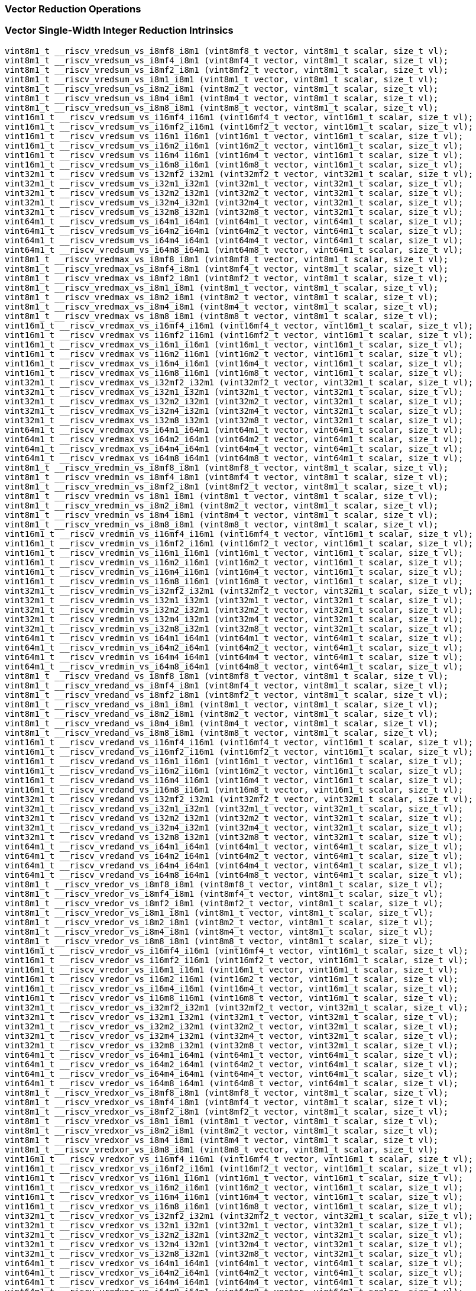 
=== Vector Reduction Operations

[[vector-single-width-integer-reduction]]
=== Vector Single-Width Integer Reduction Intrinsics

[,c]
----
vint8m1_t __riscv_vredsum_vs_i8mf8_i8m1 (vint8mf8_t vector, vint8m1_t scalar, size_t vl);
vint8m1_t __riscv_vredsum_vs_i8mf4_i8m1 (vint8mf4_t vector, vint8m1_t scalar, size_t vl);
vint8m1_t __riscv_vredsum_vs_i8mf2_i8m1 (vint8mf2_t vector, vint8m1_t scalar, size_t vl);
vint8m1_t __riscv_vredsum_vs_i8m1_i8m1 (vint8m1_t vector, vint8m1_t scalar, size_t vl);
vint8m1_t __riscv_vredsum_vs_i8m2_i8m1 (vint8m2_t vector, vint8m1_t scalar, size_t vl);
vint8m1_t __riscv_vredsum_vs_i8m4_i8m1 (vint8m4_t vector, vint8m1_t scalar, size_t vl);
vint8m1_t __riscv_vredsum_vs_i8m8_i8m1 (vint8m8_t vector, vint8m1_t scalar, size_t vl);
vint16m1_t __riscv_vredsum_vs_i16mf4_i16m1 (vint16mf4_t vector, vint16m1_t scalar, size_t vl);
vint16m1_t __riscv_vredsum_vs_i16mf2_i16m1 (vint16mf2_t vector, vint16m1_t scalar, size_t vl);
vint16m1_t __riscv_vredsum_vs_i16m1_i16m1 (vint16m1_t vector, vint16m1_t scalar, size_t vl);
vint16m1_t __riscv_vredsum_vs_i16m2_i16m1 (vint16m2_t vector, vint16m1_t scalar, size_t vl);
vint16m1_t __riscv_vredsum_vs_i16m4_i16m1 (vint16m4_t vector, vint16m1_t scalar, size_t vl);
vint16m1_t __riscv_vredsum_vs_i16m8_i16m1 (vint16m8_t vector, vint16m1_t scalar, size_t vl);
vint32m1_t __riscv_vredsum_vs_i32mf2_i32m1 (vint32mf2_t vector, vint32m1_t scalar, size_t vl);
vint32m1_t __riscv_vredsum_vs_i32m1_i32m1 (vint32m1_t vector, vint32m1_t scalar, size_t vl);
vint32m1_t __riscv_vredsum_vs_i32m2_i32m1 (vint32m2_t vector, vint32m1_t scalar, size_t vl);
vint32m1_t __riscv_vredsum_vs_i32m4_i32m1 (vint32m4_t vector, vint32m1_t scalar, size_t vl);
vint32m1_t __riscv_vredsum_vs_i32m8_i32m1 (vint32m8_t vector, vint32m1_t scalar, size_t vl);
vint64m1_t __riscv_vredsum_vs_i64m1_i64m1 (vint64m1_t vector, vint64m1_t scalar, size_t vl);
vint64m1_t __riscv_vredsum_vs_i64m2_i64m1 (vint64m2_t vector, vint64m1_t scalar, size_t vl);
vint64m1_t __riscv_vredsum_vs_i64m4_i64m1 (vint64m4_t vector, vint64m1_t scalar, size_t vl);
vint64m1_t __riscv_vredsum_vs_i64m8_i64m1 (vint64m8_t vector, vint64m1_t scalar, size_t vl);
vint8m1_t __riscv_vredmax_vs_i8mf8_i8m1 (vint8mf8_t vector, vint8m1_t scalar, size_t vl);
vint8m1_t __riscv_vredmax_vs_i8mf4_i8m1 (vint8mf4_t vector, vint8m1_t scalar, size_t vl);
vint8m1_t __riscv_vredmax_vs_i8mf2_i8m1 (vint8mf2_t vector, vint8m1_t scalar, size_t vl);
vint8m1_t __riscv_vredmax_vs_i8m1_i8m1 (vint8m1_t vector, vint8m1_t scalar, size_t vl);
vint8m1_t __riscv_vredmax_vs_i8m2_i8m1 (vint8m2_t vector, vint8m1_t scalar, size_t vl);
vint8m1_t __riscv_vredmax_vs_i8m4_i8m1 (vint8m4_t vector, vint8m1_t scalar, size_t vl);
vint8m1_t __riscv_vredmax_vs_i8m8_i8m1 (vint8m8_t vector, vint8m1_t scalar, size_t vl);
vint16m1_t __riscv_vredmax_vs_i16mf4_i16m1 (vint16mf4_t vector, vint16m1_t scalar, size_t vl);
vint16m1_t __riscv_vredmax_vs_i16mf2_i16m1 (vint16mf2_t vector, vint16m1_t scalar, size_t vl);
vint16m1_t __riscv_vredmax_vs_i16m1_i16m1 (vint16m1_t vector, vint16m1_t scalar, size_t vl);
vint16m1_t __riscv_vredmax_vs_i16m2_i16m1 (vint16m2_t vector, vint16m1_t scalar, size_t vl);
vint16m1_t __riscv_vredmax_vs_i16m4_i16m1 (vint16m4_t vector, vint16m1_t scalar, size_t vl);
vint16m1_t __riscv_vredmax_vs_i16m8_i16m1 (vint16m8_t vector, vint16m1_t scalar, size_t vl);
vint32m1_t __riscv_vredmax_vs_i32mf2_i32m1 (vint32mf2_t vector, vint32m1_t scalar, size_t vl);
vint32m1_t __riscv_vredmax_vs_i32m1_i32m1 (vint32m1_t vector, vint32m1_t scalar, size_t vl);
vint32m1_t __riscv_vredmax_vs_i32m2_i32m1 (vint32m2_t vector, vint32m1_t scalar, size_t vl);
vint32m1_t __riscv_vredmax_vs_i32m4_i32m1 (vint32m4_t vector, vint32m1_t scalar, size_t vl);
vint32m1_t __riscv_vredmax_vs_i32m8_i32m1 (vint32m8_t vector, vint32m1_t scalar, size_t vl);
vint64m1_t __riscv_vredmax_vs_i64m1_i64m1 (vint64m1_t vector, vint64m1_t scalar, size_t vl);
vint64m1_t __riscv_vredmax_vs_i64m2_i64m1 (vint64m2_t vector, vint64m1_t scalar, size_t vl);
vint64m1_t __riscv_vredmax_vs_i64m4_i64m1 (vint64m4_t vector, vint64m1_t scalar, size_t vl);
vint64m1_t __riscv_vredmax_vs_i64m8_i64m1 (vint64m8_t vector, vint64m1_t scalar, size_t vl);
vint8m1_t __riscv_vredmin_vs_i8mf8_i8m1 (vint8mf8_t vector, vint8m1_t scalar, size_t vl);
vint8m1_t __riscv_vredmin_vs_i8mf4_i8m1 (vint8mf4_t vector, vint8m1_t scalar, size_t vl);
vint8m1_t __riscv_vredmin_vs_i8mf2_i8m1 (vint8mf2_t vector, vint8m1_t scalar, size_t vl);
vint8m1_t __riscv_vredmin_vs_i8m1_i8m1 (vint8m1_t vector, vint8m1_t scalar, size_t vl);
vint8m1_t __riscv_vredmin_vs_i8m2_i8m1 (vint8m2_t vector, vint8m1_t scalar, size_t vl);
vint8m1_t __riscv_vredmin_vs_i8m4_i8m1 (vint8m4_t vector, vint8m1_t scalar, size_t vl);
vint8m1_t __riscv_vredmin_vs_i8m8_i8m1 (vint8m8_t vector, vint8m1_t scalar, size_t vl);
vint16m1_t __riscv_vredmin_vs_i16mf4_i16m1 (vint16mf4_t vector, vint16m1_t scalar, size_t vl);
vint16m1_t __riscv_vredmin_vs_i16mf2_i16m1 (vint16mf2_t vector, vint16m1_t scalar, size_t vl);
vint16m1_t __riscv_vredmin_vs_i16m1_i16m1 (vint16m1_t vector, vint16m1_t scalar, size_t vl);
vint16m1_t __riscv_vredmin_vs_i16m2_i16m1 (vint16m2_t vector, vint16m1_t scalar, size_t vl);
vint16m1_t __riscv_vredmin_vs_i16m4_i16m1 (vint16m4_t vector, vint16m1_t scalar, size_t vl);
vint16m1_t __riscv_vredmin_vs_i16m8_i16m1 (vint16m8_t vector, vint16m1_t scalar, size_t vl);
vint32m1_t __riscv_vredmin_vs_i32mf2_i32m1 (vint32mf2_t vector, vint32m1_t scalar, size_t vl);
vint32m1_t __riscv_vredmin_vs_i32m1_i32m1 (vint32m1_t vector, vint32m1_t scalar, size_t vl);
vint32m1_t __riscv_vredmin_vs_i32m2_i32m1 (vint32m2_t vector, vint32m1_t scalar, size_t vl);
vint32m1_t __riscv_vredmin_vs_i32m4_i32m1 (vint32m4_t vector, vint32m1_t scalar, size_t vl);
vint32m1_t __riscv_vredmin_vs_i32m8_i32m1 (vint32m8_t vector, vint32m1_t scalar, size_t vl);
vint64m1_t __riscv_vredmin_vs_i64m1_i64m1 (vint64m1_t vector, vint64m1_t scalar, size_t vl);
vint64m1_t __riscv_vredmin_vs_i64m2_i64m1 (vint64m2_t vector, vint64m1_t scalar, size_t vl);
vint64m1_t __riscv_vredmin_vs_i64m4_i64m1 (vint64m4_t vector, vint64m1_t scalar, size_t vl);
vint64m1_t __riscv_vredmin_vs_i64m8_i64m1 (vint64m8_t vector, vint64m1_t scalar, size_t vl);
vint8m1_t __riscv_vredand_vs_i8mf8_i8m1 (vint8mf8_t vector, vint8m1_t scalar, size_t vl);
vint8m1_t __riscv_vredand_vs_i8mf4_i8m1 (vint8mf4_t vector, vint8m1_t scalar, size_t vl);
vint8m1_t __riscv_vredand_vs_i8mf2_i8m1 (vint8mf2_t vector, vint8m1_t scalar, size_t vl);
vint8m1_t __riscv_vredand_vs_i8m1_i8m1 (vint8m1_t vector, vint8m1_t scalar, size_t vl);
vint8m1_t __riscv_vredand_vs_i8m2_i8m1 (vint8m2_t vector, vint8m1_t scalar, size_t vl);
vint8m1_t __riscv_vredand_vs_i8m4_i8m1 (vint8m4_t vector, vint8m1_t scalar, size_t vl);
vint8m1_t __riscv_vredand_vs_i8m8_i8m1 (vint8m8_t vector, vint8m1_t scalar, size_t vl);
vint16m1_t __riscv_vredand_vs_i16mf4_i16m1 (vint16mf4_t vector, vint16m1_t scalar, size_t vl);
vint16m1_t __riscv_vredand_vs_i16mf2_i16m1 (vint16mf2_t vector, vint16m1_t scalar, size_t vl);
vint16m1_t __riscv_vredand_vs_i16m1_i16m1 (vint16m1_t vector, vint16m1_t scalar, size_t vl);
vint16m1_t __riscv_vredand_vs_i16m2_i16m1 (vint16m2_t vector, vint16m1_t scalar, size_t vl);
vint16m1_t __riscv_vredand_vs_i16m4_i16m1 (vint16m4_t vector, vint16m1_t scalar, size_t vl);
vint16m1_t __riscv_vredand_vs_i16m8_i16m1 (vint16m8_t vector, vint16m1_t scalar, size_t vl);
vint32m1_t __riscv_vredand_vs_i32mf2_i32m1 (vint32mf2_t vector, vint32m1_t scalar, size_t vl);
vint32m1_t __riscv_vredand_vs_i32m1_i32m1 (vint32m1_t vector, vint32m1_t scalar, size_t vl);
vint32m1_t __riscv_vredand_vs_i32m2_i32m1 (vint32m2_t vector, vint32m1_t scalar, size_t vl);
vint32m1_t __riscv_vredand_vs_i32m4_i32m1 (vint32m4_t vector, vint32m1_t scalar, size_t vl);
vint32m1_t __riscv_vredand_vs_i32m8_i32m1 (vint32m8_t vector, vint32m1_t scalar, size_t vl);
vint64m1_t __riscv_vredand_vs_i64m1_i64m1 (vint64m1_t vector, vint64m1_t scalar, size_t vl);
vint64m1_t __riscv_vredand_vs_i64m2_i64m1 (vint64m2_t vector, vint64m1_t scalar, size_t vl);
vint64m1_t __riscv_vredand_vs_i64m4_i64m1 (vint64m4_t vector, vint64m1_t scalar, size_t vl);
vint64m1_t __riscv_vredand_vs_i64m8_i64m1 (vint64m8_t vector, vint64m1_t scalar, size_t vl);
vint8m1_t __riscv_vredor_vs_i8mf8_i8m1 (vint8mf8_t vector, vint8m1_t scalar, size_t vl);
vint8m1_t __riscv_vredor_vs_i8mf4_i8m1 (vint8mf4_t vector, vint8m1_t scalar, size_t vl);
vint8m1_t __riscv_vredor_vs_i8mf2_i8m1 (vint8mf2_t vector, vint8m1_t scalar, size_t vl);
vint8m1_t __riscv_vredor_vs_i8m1_i8m1 (vint8m1_t vector, vint8m1_t scalar, size_t vl);
vint8m1_t __riscv_vredor_vs_i8m2_i8m1 (vint8m2_t vector, vint8m1_t scalar, size_t vl);
vint8m1_t __riscv_vredor_vs_i8m4_i8m1 (vint8m4_t vector, vint8m1_t scalar, size_t vl);
vint8m1_t __riscv_vredor_vs_i8m8_i8m1 (vint8m8_t vector, vint8m1_t scalar, size_t vl);
vint16m1_t __riscv_vredor_vs_i16mf4_i16m1 (vint16mf4_t vector, vint16m1_t scalar, size_t vl);
vint16m1_t __riscv_vredor_vs_i16mf2_i16m1 (vint16mf2_t vector, vint16m1_t scalar, size_t vl);
vint16m1_t __riscv_vredor_vs_i16m1_i16m1 (vint16m1_t vector, vint16m1_t scalar, size_t vl);
vint16m1_t __riscv_vredor_vs_i16m2_i16m1 (vint16m2_t vector, vint16m1_t scalar, size_t vl);
vint16m1_t __riscv_vredor_vs_i16m4_i16m1 (vint16m4_t vector, vint16m1_t scalar, size_t vl);
vint16m1_t __riscv_vredor_vs_i16m8_i16m1 (vint16m8_t vector, vint16m1_t scalar, size_t vl);
vint32m1_t __riscv_vredor_vs_i32mf2_i32m1 (vint32mf2_t vector, vint32m1_t scalar, size_t vl);
vint32m1_t __riscv_vredor_vs_i32m1_i32m1 (vint32m1_t vector, vint32m1_t scalar, size_t vl);
vint32m1_t __riscv_vredor_vs_i32m2_i32m1 (vint32m2_t vector, vint32m1_t scalar, size_t vl);
vint32m1_t __riscv_vredor_vs_i32m4_i32m1 (vint32m4_t vector, vint32m1_t scalar, size_t vl);
vint32m1_t __riscv_vredor_vs_i32m8_i32m1 (vint32m8_t vector, vint32m1_t scalar, size_t vl);
vint64m1_t __riscv_vredor_vs_i64m1_i64m1 (vint64m1_t vector, vint64m1_t scalar, size_t vl);
vint64m1_t __riscv_vredor_vs_i64m2_i64m1 (vint64m2_t vector, vint64m1_t scalar, size_t vl);
vint64m1_t __riscv_vredor_vs_i64m4_i64m1 (vint64m4_t vector, vint64m1_t scalar, size_t vl);
vint64m1_t __riscv_vredor_vs_i64m8_i64m1 (vint64m8_t vector, vint64m1_t scalar, size_t vl);
vint8m1_t __riscv_vredxor_vs_i8mf8_i8m1 (vint8mf8_t vector, vint8m1_t scalar, size_t vl);
vint8m1_t __riscv_vredxor_vs_i8mf4_i8m1 (vint8mf4_t vector, vint8m1_t scalar, size_t vl);
vint8m1_t __riscv_vredxor_vs_i8mf2_i8m1 (vint8mf2_t vector, vint8m1_t scalar, size_t vl);
vint8m1_t __riscv_vredxor_vs_i8m1_i8m1 (vint8m1_t vector, vint8m1_t scalar, size_t vl);
vint8m1_t __riscv_vredxor_vs_i8m2_i8m1 (vint8m2_t vector, vint8m1_t scalar, size_t vl);
vint8m1_t __riscv_vredxor_vs_i8m4_i8m1 (vint8m4_t vector, vint8m1_t scalar, size_t vl);
vint8m1_t __riscv_vredxor_vs_i8m8_i8m1 (vint8m8_t vector, vint8m1_t scalar, size_t vl);
vint16m1_t __riscv_vredxor_vs_i16mf4_i16m1 (vint16mf4_t vector, vint16m1_t scalar, size_t vl);
vint16m1_t __riscv_vredxor_vs_i16mf2_i16m1 (vint16mf2_t vector, vint16m1_t scalar, size_t vl);
vint16m1_t __riscv_vredxor_vs_i16m1_i16m1 (vint16m1_t vector, vint16m1_t scalar, size_t vl);
vint16m1_t __riscv_vredxor_vs_i16m2_i16m1 (vint16m2_t vector, vint16m1_t scalar, size_t vl);
vint16m1_t __riscv_vredxor_vs_i16m4_i16m1 (vint16m4_t vector, vint16m1_t scalar, size_t vl);
vint16m1_t __riscv_vredxor_vs_i16m8_i16m1 (vint16m8_t vector, vint16m1_t scalar, size_t vl);
vint32m1_t __riscv_vredxor_vs_i32mf2_i32m1 (vint32mf2_t vector, vint32m1_t scalar, size_t vl);
vint32m1_t __riscv_vredxor_vs_i32m1_i32m1 (vint32m1_t vector, vint32m1_t scalar, size_t vl);
vint32m1_t __riscv_vredxor_vs_i32m2_i32m1 (vint32m2_t vector, vint32m1_t scalar, size_t vl);
vint32m1_t __riscv_vredxor_vs_i32m4_i32m1 (vint32m4_t vector, vint32m1_t scalar, size_t vl);
vint32m1_t __riscv_vredxor_vs_i32m8_i32m1 (vint32m8_t vector, vint32m1_t scalar, size_t vl);
vint64m1_t __riscv_vredxor_vs_i64m1_i64m1 (vint64m1_t vector, vint64m1_t scalar, size_t vl);
vint64m1_t __riscv_vredxor_vs_i64m2_i64m1 (vint64m2_t vector, vint64m1_t scalar, size_t vl);
vint64m1_t __riscv_vredxor_vs_i64m4_i64m1 (vint64m4_t vector, vint64m1_t scalar, size_t vl);
vint64m1_t __riscv_vredxor_vs_i64m8_i64m1 (vint64m8_t vector, vint64m1_t scalar, size_t vl);
vuint8m1_t __riscv_vredsum_vs_u8mf8_u8m1 (vuint8mf8_t vector, vuint8m1_t scalar, size_t vl);
vuint8m1_t __riscv_vredsum_vs_u8mf4_u8m1 (vuint8mf4_t vector, vuint8m1_t scalar, size_t vl);
vuint8m1_t __riscv_vredsum_vs_u8mf2_u8m1 (vuint8mf2_t vector, vuint8m1_t scalar, size_t vl);
vuint8m1_t __riscv_vredsum_vs_u8m1_u8m1 (vuint8m1_t vector, vuint8m1_t scalar, size_t vl);
vuint8m1_t __riscv_vredsum_vs_u8m2_u8m1 (vuint8m2_t vector, vuint8m1_t scalar, size_t vl);
vuint8m1_t __riscv_vredsum_vs_u8m4_u8m1 (vuint8m4_t vector, vuint8m1_t scalar, size_t vl);
vuint8m1_t __riscv_vredsum_vs_u8m8_u8m1 (vuint8m8_t vector, vuint8m1_t scalar, size_t vl);
vuint16m1_t __riscv_vredsum_vs_u16mf4_u16m1 (vuint16mf4_t vector, vuint16m1_t scalar, size_t vl);
vuint16m1_t __riscv_vredsum_vs_u16mf2_u16m1 (vuint16mf2_t vector, vuint16m1_t scalar, size_t vl);
vuint16m1_t __riscv_vredsum_vs_u16m1_u16m1 (vuint16m1_t vector, vuint16m1_t scalar, size_t vl);
vuint16m1_t __riscv_vredsum_vs_u16m2_u16m1 (vuint16m2_t vector, vuint16m1_t scalar, size_t vl);
vuint16m1_t __riscv_vredsum_vs_u16m4_u16m1 (vuint16m4_t vector, vuint16m1_t scalar, size_t vl);
vuint16m1_t __riscv_vredsum_vs_u16m8_u16m1 (vuint16m8_t vector, vuint16m1_t scalar, size_t vl);
vuint32m1_t __riscv_vredsum_vs_u32mf2_u32m1 (vuint32mf2_t vector, vuint32m1_t scalar, size_t vl);
vuint32m1_t __riscv_vredsum_vs_u32m1_u32m1 (vuint32m1_t vector, vuint32m1_t scalar, size_t vl);
vuint32m1_t __riscv_vredsum_vs_u32m2_u32m1 (vuint32m2_t vector, vuint32m1_t scalar, size_t vl);
vuint32m1_t __riscv_vredsum_vs_u32m4_u32m1 (vuint32m4_t vector, vuint32m1_t scalar, size_t vl);
vuint32m1_t __riscv_vredsum_vs_u32m8_u32m1 (vuint32m8_t vector, vuint32m1_t scalar, size_t vl);
vuint64m1_t __riscv_vredsum_vs_u64m1_u64m1 (vuint64m1_t vector, vuint64m1_t scalar, size_t vl);
vuint64m1_t __riscv_vredsum_vs_u64m2_u64m1 (vuint64m2_t vector, vuint64m1_t scalar, size_t vl);
vuint64m1_t __riscv_vredsum_vs_u64m4_u64m1 (vuint64m4_t vector, vuint64m1_t scalar, size_t vl);
vuint64m1_t __riscv_vredsum_vs_u64m8_u64m1 (vuint64m8_t vector, vuint64m1_t scalar, size_t vl);
vuint8m1_t __riscv_vredmaxu_vs_u8mf8_u8m1 (vuint8mf8_t vector, vuint8m1_t scalar, size_t vl);
vuint8m1_t __riscv_vredmaxu_vs_u8mf4_u8m1 (vuint8mf4_t vector, vuint8m1_t scalar, size_t vl);
vuint8m1_t __riscv_vredmaxu_vs_u8mf2_u8m1 (vuint8mf2_t vector, vuint8m1_t scalar, size_t vl);
vuint8m1_t __riscv_vredmaxu_vs_u8m1_u8m1 (vuint8m1_t vector, vuint8m1_t scalar, size_t vl);
vuint8m1_t __riscv_vredmaxu_vs_u8m2_u8m1 (vuint8m2_t vector, vuint8m1_t scalar, size_t vl);
vuint8m1_t __riscv_vredmaxu_vs_u8m4_u8m1 (vuint8m4_t vector, vuint8m1_t scalar, size_t vl);
vuint8m1_t __riscv_vredmaxu_vs_u8m8_u8m1 (vuint8m8_t vector, vuint8m1_t scalar, size_t vl);
vuint16m1_t __riscv_vredmaxu_vs_u16mf4_u16m1 (vuint16mf4_t vector, vuint16m1_t scalar, size_t vl);
vuint16m1_t __riscv_vredmaxu_vs_u16mf2_u16m1 (vuint16mf2_t vector, vuint16m1_t scalar, size_t vl);
vuint16m1_t __riscv_vredmaxu_vs_u16m1_u16m1 (vuint16m1_t vector, vuint16m1_t scalar, size_t vl);
vuint16m1_t __riscv_vredmaxu_vs_u16m2_u16m1 (vuint16m2_t vector, vuint16m1_t scalar, size_t vl);
vuint16m1_t __riscv_vredmaxu_vs_u16m4_u16m1 (vuint16m4_t vector, vuint16m1_t scalar, size_t vl);
vuint16m1_t __riscv_vredmaxu_vs_u16m8_u16m1 (vuint16m8_t vector, vuint16m1_t scalar, size_t vl);
vuint32m1_t __riscv_vredmaxu_vs_u32mf2_u32m1 (vuint32mf2_t vector, vuint32m1_t scalar, size_t vl);
vuint32m1_t __riscv_vredmaxu_vs_u32m1_u32m1 (vuint32m1_t vector, vuint32m1_t scalar, size_t vl);
vuint32m1_t __riscv_vredmaxu_vs_u32m2_u32m1 (vuint32m2_t vector, vuint32m1_t scalar, size_t vl);
vuint32m1_t __riscv_vredmaxu_vs_u32m4_u32m1 (vuint32m4_t vector, vuint32m1_t scalar, size_t vl);
vuint32m1_t __riscv_vredmaxu_vs_u32m8_u32m1 (vuint32m8_t vector, vuint32m1_t scalar, size_t vl);
vuint64m1_t __riscv_vredmaxu_vs_u64m1_u64m1 (vuint64m1_t vector, vuint64m1_t scalar, size_t vl);
vuint64m1_t __riscv_vredmaxu_vs_u64m2_u64m1 (vuint64m2_t vector, vuint64m1_t scalar, size_t vl);
vuint64m1_t __riscv_vredmaxu_vs_u64m4_u64m1 (vuint64m4_t vector, vuint64m1_t scalar, size_t vl);
vuint64m1_t __riscv_vredmaxu_vs_u64m8_u64m1 (vuint64m8_t vector, vuint64m1_t scalar, size_t vl);
vuint8m1_t __riscv_vredminu_vs_u8mf8_u8m1 (vuint8mf8_t vector, vuint8m1_t scalar, size_t vl);
vuint8m1_t __riscv_vredminu_vs_u8mf4_u8m1 (vuint8mf4_t vector, vuint8m1_t scalar, size_t vl);
vuint8m1_t __riscv_vredminu_vs_u8mf2_u8m1 (vuint8mf2_t vector, vuint8m1_t scalar, size_t vl);
vuint8m1_t __riscv_vredminu_vs_u8m1_u8m1 (vuint8m1_t vector, vuint8m1_t scalar, size_t vl);
vuint8m1_t __riscv_vredminu_vs_u8m2_u8m1 (vuint8m2_t vector, vuint8m1_t scalar, size_t vl);
vuint8m1_t __riscv_vredminu_vs_u8m4_u8m1 (vuint8m4_t vector, vuint8m1_t scalar, size_t vl);
vuint8m1_t __riscv_vredminu_vs_u8m8_u8m1 (vuint8m8_t vector, vuint8m1_t scalar, size_t vl);
vuint16m1_t __riscv_vredminu_vs_u16mf4_u16m1 (vuint16mf4_t vector, vuint16m1_t scalar, size_t vl);
vuint16m1_t __riscv_vredminu_vs_u16mf2_u16m1 (vuint16mf2_t vector, vuint16m1_t scalar, size_t vl);
vuint16m1_t __riscv_vredminu_vs_u16m1_u16m1 (vuint16m1_t vector, vuint16m1_t scalar, size_t vl);
vuint16m1_t __riscv_vredminu_vs_u16m2_u16m1 (vuint16m2_t vector, vuint16m1_t scalar, size_t vl);
vuint16m1_t __riscv_vredminu_vs_u16m4_u16m1 (vuint16m4_t vector, vuint16m1_t scalar, size_t vl);
vuint16m1_t __riscv_vredminu_vs_u16m8_u16m1 (vuint16m8_t vector, vuint16m1_t scalar, size_t vl);
vuint32m1_t __riscv_vredminu_vs_u32mf2_u32m1 (vuint32mf2_t vector, vuint32m1_t scalar, size_t vl);
vuint32m1_t __riscv_vredminu_vs_u32m1_u32m1 (vuint32m1_t vector, vuint32m1_t scalar, size_t vl);
vuint32m1_t __riscv_vredminu_vs_u32m2_u32m1 (vuint32m2_t vector, vuint32m1_t scalar, size_t vl);
vuint32m1_t __riscv_vredminu_vs_u32m4_u32m1 (vuint32m4_t vector, vuint32m1_t scalar, size_t vl);
vuint32m1_t __riscv_vredminu_vs_u32m8_u32m1 (vuint32m8_t vector, vuint32m1_t scalar, size_t vl);
vuint64m1_t __riscv_vredminu_vs_u64m1_u64m1 (vuint64m1_t vector, vuint64m1_t scalar, size_t vl);
vuint64m1_t __riscv_vredminu_vs_u64m2_u64m1 (vuint64m2_t vector, vuint64m1_t scalar, size_t vl);
vuint64m1_t __riscv_vredminu_vs_u64m4_u64m1 (vuint64m4_t vector, vuint64m1_t scalar, size_t vl);
vuint64m1_t __riscv_vredminu_vs_u64m8_u64m1 (vuint64m8_t vector, vuint64m1_t scalar, size_t vl);
vuint8m1_t __riscv_vredand_vs_u8mf8_u8m1 (vuint8mf8_t vector, vuint8m1_t scalar, size_t vl);
vuint8m1_t __riscv_vredand_vs_u8mf4_u8m1 (vuint8mf4_t vector, vuint8m1_t scalar, size_t vl);
vuint8m1_t __riscv_vredand_vs_u8mf2_u8m1 (vuint8mf2_t vector, vuint8m1_t scalar, size_t vl);
vuint8m1_t __riscv_vredand_vs_u8m1_u8m1 (vuint8m1_t vector, vuint8m1_t scalar, size_t vl);
vuint8m1_t __riscv_vredand_vs_u8m2_u8m1 (vuint8m2_t vector, vuint8m1_t scalar, size_t vl);
vuint8m1_t __riscv_vredand_vs_u8m4_u8m1 (vuint8m4_t vector, vuint8m1_t scalar, size_t vl);
vuint8m1_t __riscv_vredand_vs_u8m8_u8m1 (vuint8m8_t vector, vuint8m1_t scalar, size_t vl);
vuint16m1_t __riscv_vredand_vs_u16mf4_u16m1 (vuint16mf4_t vector, vuint16m1_t scalar, size_t vl);
vuint16m1_t __riscv_vredand_vs_u16mf2_u16m1 (vuint16mf2_t vector, vuint16m1_t scalar, size_t vl);
vuint16m1_t __riscv_vredand_vs_u16m1_u16m1 (vuint16m1_t vector, vuint16m1_t scalar, size_t vl);
vuint16m1_t __riscv_vredand_vs_u16m2_u16m1 (vuint16m2_t vector, vuint16m1_t scalar, size_t vl);
vuint16m1_t __riscv_vredand_vs_u16m4_u16m1 (vuint16m4_t vector, vuint16m1_t scalar, size_t vl);
vuint16m1_t __riscv_vredand_vs_u16m8_u16m1 (vuint16m8_t vector, vuint16m1_t scalar, size_t vl);
vuint32m1_t __riscv_vredand_vs_u32mf2_u32m1 (vuint32mf2_t vector, vuint32m1_t scalar, size_t vl);
vuint32m1_t __riscv_vredand_vs_u32m1_u32m1 (vuint32m1_t vector, vuint32m1_t scalar, size_t vl);
vuint32m1_t __riscv_vredand_vs_u32m2_u32m1 (vuint32m2_t vector, vuint32m1_t scalar, size_t vl);
vuint32m1_t __riscv_vredand_vs_u32m4_u32m1 (vuint32m4_t vector, vuint32m1_t scalar, size_t vl);
vuint32m1_t __riscv_vredand_vs_u32m8_u32m1 (vuint32m8_t vector, vuint32m1_t scalar, size_t vl);
vuint64m1_t __riscv_vredand_vs_u64m1_u64m1 (vuint64m1_t vector, vuint64m1_t scalar, size_t vl);
vuint64m1_t __riscv_vredand_vs_u64m2_u64m1 (vuint64m2_t vector, vuint64m1_t scalar, size_t vl);
vuint64m1_t __riscv_vredand_vs_u64m4_u64m1 (vuint64m4_t vector, vuint64m1_t scalar, size_t vl);
vuint64m1_t __riscv_vredand_vs_u64m8_u64m1 (vuint64m8_t vector, vuint64m1_t scalar, size_t vl);
vuint8m1_t __riscv_vredor_vs_u8mf8_u8m1 (vuint8mf8_t vector, vuint8m1_t scalar, size_t vl);
vuint8m1_t __riscv_vredor_vs_u8mf4_u8m1 (vuint8mf4_t vector, vuint8m1_t scalar, size_t vl);
vuint8m1_t __riscv_vredor_vs_u8mf2_u8m1 (vuint8mf2_t vector, vuint8m1_t scalar, size_t vl);
vuint8m1_t __riscv_vredor_vs_u8m1_u8m1 (vuint8m1_t vector, vuint8m1_t scalar, size_t vl);
vuint8m1_t __riscv_vredor_vs_u8m2_u8m1 (vuint8m2_t vector, vuint8m1_t scalar, size_t vl);
vuint8m1_t __riscv_vredor_vs_u8m4_u8m1 (vuint8m4_t vector, vuint8m1_t scalar, size_t vl);
vuint8m1_t __riscv_vredor_vs_u8m8_u8m1 (vuint8m8_t vector, vuint8m1_t scalar, size_t vl);
vuint16m1_t __riscv_vredor_vs_u16mf4_u16m1 (vuint16mf4_t vector, vuint16m1_t scalar, size_t vl);
vuint16m1_t __riscv_vredor_vs_u16mf2_u16m1 (vuint16mf2_t vector, vuint16m1_t scalar, size_t vl);
vuint16m1_t __riscv_vredor_vs_u16m1_u16m1 (vuint16m1_t vector, vuint16m1_t scalar, size_t vl);
vuint16m1_t __riscv_vredor_vs_u16m2_u16m1 (vuint16m2_t vector, vuint16m1_t scalar, size_t vl);
vuint16m1_t __riscv_vredor_vs_u16m4_u16m1 (vuint16m4_t vector, vuint16m1_t scalar, size_t vl);
vuint16m1_t __riscv_vredor_vs_u16m8_u16m1 (vuint16m8_t vector, vuint16m1_t scalar, size_t vl);
vuint32m1_t __riscv_vredor_vs_u32mf2_u32m1 (vuint32mf2_t vector, vuint32m1_t scalar, size_t vl);
vuint32m1_t __riscv_vredor_vs_u32m1_u32m1 (vuint32m1_t vector, vuint32m1_t scalar, size_t vl);
vuint32m1_t __riscv_vredor_vs_u32m2_u32m1 (vuint32m2_t vector, vuint32m1_t scalar, size_t vl);
vuint32m1_t __riscv_vredor_vs_u32m4_u32m1 (vuint32m4_t vector, vuint32m1_t scalar, size_t vl);
vuint32m1_t __riscv_vredor_vs_u32m8_u32m1 (vuint32m8_t vector, vuint32m1_t scalar, size_t vl);
vuint64m1_t __riscv_vredor_vs_u64m1_u64m1 (vuint64m1_t vector, vuint64m1_t scalar, size_t vl);
vuint64m1_t __riscv_vredor_vs_u64m2_u64m1 (vuint64m2_t vector, vuint64m1_t scalar, size_t vl);
vuint64m1_t __riscv_vredor_vs_u64m4_u64m1 (vuint64m4_t vector, vuint64m1_t scalar, size_t vl);
vuint64m1_t __riscv_vredor_vs_u64m8_u64m1 (vuint64m8_t vector, vuint64m1_t scalar, size_t vl);
vuint8m1_t __riscv_vredxor_vs_u8mf8_u8m1 (vuint8mf8_t vector, vuint8m1_t scalar, size_t vl);
vuint8m1_t __riscv_vredxor_vs_u8mf4_u8m1 (vuint8mf4_t vector, vuint8m1_t scalar, size_t vl);
vuint8m1_t __riscv_vredxor_vs_u8mf2_u8m1 (vuint8mf2_t vector, vuint8m1_t scalar, size_t vl);
vuint8m1_t __riscv_vredxor_vs_u8m1_u8m1 (vuint8m1_t vector, vuint8m1_t scalar, size_t vl);
vuint8m1_t __riscv_vredxor_vs_u8m2_u8m1 (vuint8m2_t vector, vuint8m1_t scalar, size_t vl);
vuint8m1_t __riscv_vredxor_vs_u8m4_u8m1 (vuint8m4_t vector, vuint8m1_t scalar, size_t vl);
vuint8m1_t __riscv_vredxor_vs_u8m8_u8m1 (vuint8m8_t vector, vuint8m1_t scalar, size_t vl);
vuint16m1_t __riscv_vredxor_vs_u16mf4_u16m1 (vuint16mf4_t vector, vuint16m1_t scalar, size_t vl);
vuint16m1_t __riscv_vredxor_vs_u16mf2_u16m1 (vuint16mf2_t vector, vuint16m1_t scalar, size_t vl);
vuint16m1_t __riscv_vredxor_vs_u16m1_u16m1 (vuint16m1_t vector, vuint16m1_t scalar, size_t vl);
vuint16m1_t __riscv_vredxor_vs_u16m2_u16m1 (vuint16m2_t vector, vuint16m1_t scalar, size_t vl);
vuint16m1_t __riscv_vredxor_vs_u16m4_u16m1 (vuint16m4_t vector, vuint16m1_t scalar, size_t vl);
vuint16m1_t __riscv_vredxor_vs_u16m8_u16m1 (vuint16m8_t vector, vuint16m1_t scalar, size_t vl);
vuint32m1_t __riscv_vredxor_vs_u32mf2_u32m1 (vuint32mf2_t vector, vuint32m1_t scalar, size_t vl);
vuint32m1_t __riscv_vredxor_vs_u32m1_u32m1 (vuint32m1_t vector, vuint32m1_t scalar, size_t vl);
vuint32m1_t __riscv_vredxor_vs_u32m2_u32m1 (vuint32m2_t vector, vuint32m1_t scalar, size_t vl);
vuint32m1_t __riscv_vredxor_vs_u32m4_u32m1 (vuint32m4_t vector, vuint32m1_t scalar, size_t vl);
vuint32m1_t __riscv_vredxor_vs_u32m8_u32m1 (vuint32m8_t vector, vuint32m1_t scalar, size_t vl);
vuint64m1_t __riscv_vredxor_vs_u64m1_u64m1 (vuint64m1_t vector, vuint64m1_t scalar, size_t vl);
vuint64m1_t __riscv_vredxor_vs_u64m2_u64m1 (vuint64m2_t vector, vuint64m1_t scalar, size_t vl);
vuint64m1_t __riscv_vredxor_vs_u64m4_u64m1 (vuint64m4_t vector, vuint64m1_t scalar, size_t vl);
vuint64m1_t __riscv_vredxor_vs_u64m8_u64m1 (vuint64m8_t vector, vuint64m1_t scalar, size_t vl);
// masked functions
vint8m1_t __riscv_vredsum_vs_i8mf8_i8m1_m (vbool64_t mask, vint8mf8_t vector, vint8m1_t scalar, size_t vl);
vint8m1_t __riscv_vredsum_vs_i8mf4_i8m1_m (vbool32_t mask, vint8mf4_t vector, vint8m1_t scalar, size_t vl);
vint8m1_t __riscv_vredsum_vs_i8mf2_i8m1_m (vbool16_t mask, vint8mf2_t vector, vint8m1_t scalar, size_t vl);
vint8m1_t __riscv_vredsum_vs_i8m1_i8m1_m (vbool8_t mask, vint8m1_t vector, vint8m1_t scalar, size_t vl);
vint8m1_t __riscv_vredsum_vs_i8m2_i8m1_m (vbool4_t mask, vint8m2_t vector, vint8m1_t scalar, size_t vl);
vint8m1_t __riscv_vredsum_vs_i8m4_i8m1_m (vbool2_t mask, vint8m4_t vector, vint8m1_t scalar, size_t vl);
vint8m1_t __riscv_vredsum_vs_i8m8_i8m1_m (vbool1_t mask, vint8m8_t vector, vint8m1_t scalar, size_t vl);
vint16m1_t __riscv_vredsum_vs_i16mf4_i16m1_m (vbool64_t mask, vint16mf4_t vector, vint16m1_t scalar, size_t vl);
vint16m1_t __riscv_vredsum_vs_i16mf2_i16m1_m (vbool32_t mask, vint16mf2_t vector, vint16m1_t scalar, size_t vl);
vint16m1_t __riscv_vredsum_vs_i16m1_i16m1_m (vbool16_t mask, vint16m1_t vector, vint16m1_t scalar, size_t vl);
vint16m1_t __riscv_vredsum_vs_i16m2_i16m1_m (vbool8_t mask, vint16m2_t vector, vint16m1_t scalar, size_t vl);
vint16m1_t __riscv_vredsum_vs_i16m4_i16m1_m (vbool4_t mask, vint16m4_t vector, vint16m1_t scalar, size_t vl);
vint16m1_t __riscv_vredsum_vs_i16m8_i16m1_m (vbool2_t mask, vint16m8_t vector, vint16m1_t scalar, size_t vl);
vint32m1_t __riscv_vredsum_vs_i32mf2_i32m1_m (vbool64_t mask, vint32mf2_t vector, vint32m1_t scalar, size_t vl);
vint32m1_t __riscv_vredsum_vs_i32m1_i32m1_m (vbool32_t mask, vint32m1_t vector, vint32m1_t scalar, size_t vl);
vint32m1_t __riscv_vredsum_vs_i32m2_i32m1_m (vbool16_t mask, vint32m2_t vector, vint32m1_t scalar, size_t vl);
vint32m1_t __riscv_vredsum_vs_i32m4_i32m1_m (vbool8_t mask, vint32m4_t vector, vint32m1_t scalar, size_t vl);
vint32m1_t __riscv_vredsum_vs_i32m8_i32m1_m (vbool4_t mask, vint32m8_t vector, vint32m1_t scalar, size_t vl);
vint64m1_t __riscv_vredsum_vs_i64m1_i64m1_m (vbool64_t mask, vint64m1_t vector, vint64m1_t scalar, size_t vl);
vint64m1_t __riscv_vredsum_vs_i64m2_i64m1_m (vbool32_t mask, vint64m2_t vector, vint64m1_t scalar, size_t vl);
vint64m1_t __riscv_vredsum_vs_i64m4_i64m1_m (vbool16_t mask, vint64m4_t vector, vint64m1_t scalar, size_t vl);
vint64m1_t __riscv_vredsum_vs_i64m8_i64m1_m (vbool8_t mask, vint64m8_t vector, vint64m1_t scalar, size_t vl);
vint8m1_t __riscv_vredmax_vs_i8mf8_i8m1_m (vbool64_t mask, vint8mf8_t vector, vint8m1_t scalar, size_t vl);
vint8m1_t __riscv_vredmax_vs_i8mf4_i8m1_m (vbool32_t mask, vint8mf4_t vector, vint8m1_t scalar, size_t vl);
vint8m1_t __riscv_vredmax_vs_i8mf2_i8m1_m (vbool16_t mask, vint8mf2_t vector, vint8m1_t scalar, size_t vl);
vint8m1_t __riscv_vredmax_vs_i8m1_i8m1_m (vbool8_t mask, vint8m1_t vector, vint8m1_t scalar, size_t vl);
vint8m1_t __riscv_vredmax_vs_i8m2_i8m1_m (vbool4_t mask, vint8m2_t vector, vint8m1_t scalar, size_t vl);
vint8m1_t __riscv_vredmax_vs_i8m4_i8m1_m (vbool2_t mask, vint8m4_t vector, vint8m1_t scalar, size_t vl);
vint8m1_t __riscv_vredmax_vs_i8m8_i8m1_m (vbool1_t mask, vint8m8_t vector, vint8m1_t scalar, size_t vl);
vint16m1_t __riscv_vredmax_vs_i16mf4_i16m1_m (vbool64_t mask, vint16mf4_t vector, vint16m1_t scalar, size_t vl);
vint16m1_t __riscv_vredmax_vs_i16mf2_i16m1_m (vbool32_t mask, vint16mf2_t vector, vint16m1_t scalar, size_t vl);
vint16m1_t __riscv_vredmax_vs_i16m1_i16m1_m (vbool16_t mask, vint16m1_t vector, vint16m1_t scalar, size_t vl);
vint16m1_t __riscv_vredmax_vs_i16m2_i16m1_m (vbool8_t mask, vint16m2_t vector, vint16m1_t scalar, size_t vl);
vint16m1_t __riscv_vredmax_vs_i16m4_i16m1_m (vbool4_t mask, vint16m4_t vector, vint16m1_t scalar, size_t vl);
vint16m1_t __riscv_vredmax_vs_i16m8_i16m1_m (vbool2_t mask, vint16m8_t vector, vint16m1_t scalar, size_t vl);
vint32m1_t __riscv_vredmax_vs_i32mf2_i32m1_m (vbool64_t mask, vint32mf2_t vector, vint32m1_t scalar, size_t vl);
vint32m1_t __riscv_vredmax_vs_i32m1_i32m1_m (vbool32_t mask, vint32m1_t vector, vint32m1_t scalar, size_t vl);
vint32m1_t __riscv_vredmax_vs_i32m2_i32m1_m (vbool16_t mask, vint32m2_t vector, vint32m1_t scalar, size_t vl);
vint32m1_t __riscv_vredmax_vs_i32m4_i32m1_m (vbool8_t mask, vint32m4_t vector, vint32m1_t scalar, size_t vl);
vint32m1_t __riscv_vredmax_vs_i32m8_i32m1_m (vbool4_t mask, vint32m8_t vector, vint32m1_t scalar, size_t vl);
vint64m1_t __riscv_vredmax_vs_i64m1_i64m1_m (vbool64_t mask, vint64m1_t vector, vint64m1_t scalar, size_t vl);
vint64m1_t __riscv_vredmax_vs_i64m2_i64m1_m (vbool32_t mask, vint64m2_t vector, vint64m1_t scalar, size_t vl);
vint64m1_t __riscv_vredmax_vs_i64m4_i64m1_m (vbool16_t mask, vint64m4_t vector, vint64m1_t scalar, size_t vl);
vint64m1_t __riscv_vredmax_vs_i64m8_i64m1_m (vbool8_t mask, vint64m8_t vector, vint64m1_t scalar, size_t vl);
vint8m1_t __riscv_vredmin_vs_i8mf8_i8m1_m (vbool64_t mask, vint8mf8_t vector, vint8m1_t scalar, size_t vl);
vint8m1_t __riscv_vredmin_vs_i8mf4_i8m1_m (vbool32_t mask, vint8mf4_t vector, vint8m1_t scalar, size_t vl);
vint8m1_t __riscv_vredmin_vs_i8mf2_i8m1_m (vbool16_t mask, vint8mf2_t vector, vint8m1_t scalar, size_t vl);
vint8m1_t __riscv_vredmin_vs_i8m1_i8m1_m (vbool8_t mask, vint8m1_t vector, vint8m1_t scalar, size_t vl);
vint8m1_t __riscv_vredmin_vs_i8m2_i8m1_m (vbool4_t mask, vint8m2_t vector, vint8m1_t scalar, size_t vl);
vint8m1_t __riscv_vredmin_vs_i8m4_i8m1_m (vbool2_t mask, vint8m4_t vector, vint8m1_t scalar, size_t vl);
vint8m1_t __riscv_vredmin_vs_i8m8_i8m1_m (vbool1_t mask, vint8m8_t vector, vint8m1_t scalar, size_t vl);
vint16m1_t __riscv_vredmin_vs_i16mf4_i16m1_m (vbool64_t mask, vint16mf4_t vector, vint16m1_t scalar, size_t vl);
vint16m1_t __riscv_vredmin_vs_i16mf2_i16m1_m (vbool32_t mask, vint16mf2_t vector, vint16m1_t scalar, size_t vl);
vint16m1_t __riscv_vredmin_vs_i16m1_i16m1_m (vbool16_t mask, vint16m1_t vector, vint16m1_t scalar, size_t vl);
vint16m1_t __riscv_vredmin_vs_i16m2_i16m1_m (vbool8_t mask, vint16m2_t vector, vint16m1_t scalar, size_t vl);
vint16m1_t __riscv_vredmin_vs_i16m4_i16m1_m (vbool4_t mask, vint16m4_t vector, vint16m1_t scalar, size_t vl);
vint16m1_t __riscv_vredmin_vs_i16m8_i16m1_m (vbool2_t mask, vint16m8_t vector, vint16m1_t scalar, size_t vl);
vint32m1_t __riscv_vredmin_vs_i32mf2_i32m1_m (vbool64_t mask, vint32mf2_t vector, vint32m1_t scalar, size_t vl);
vint32m1_t __riscv_vredmin_vs_i32m1_i32m1_m (vbool32_t mask, vint32m1_t vector, vint32m1_t scalar, size_t vl);
vint32m1_t __riscv_vredmin_vs_i32m2_i32m1_m (vbool16_t mask, vint32m2_t vector, vint32m1_t scalar, size_t vl);
vint32m1_t __riscv_vredmin_vs_i32m4_i32m1_m (vbool8_t mask, vint32m4_t vector, vint32m1_t scalar, size_t vl);
vint32m1_t __riscv_vredmin_vs_i32m8_i32m1_m (vbool4_t mask, vint32m8_t vector, vint32m1_t scalar, size_t vl);
vint64m1_t __riscv_vredmin_vs_i64m1_i64m1_m (vbool64_t mask, vint64m1_t vector, vint64m1_t scalar, size_t vl);
vint64m1_t __riscv_vredmin_vs_i64m2_i64m1_m (vbool32_t mask, vint64m2_t vector, vint64m1_t scalar, size_t vl);
vint64m1_t __riscv_vredmin_vs_i64m4_i64m1_m (vbool16_t mask, vint64m4_t vector, vint64m1_t scalar, size_t vl);
vint64m1_t __riscv_vredmin_vs_i64m8_i64m1_m (vbool8_t mask, vint64m8_t vector, vint64m1_t scalar, size_t vl);
vint8m1_t __riscv_vredand_vs_i8mf8_i8m1_m (vbool64_t mask, vint8mf8_t vector, vint8m1_t scalar, size_t vl);
vint8m1_t __riscv_vredand_vs_i8mf4_i8m1_m (vbool32_t mask, vint8mf4_t vector, vint8m1_t scalar, size_t vl);
vint8m1_t __riscv_vredand_vs_i8mf2_i8m1_m (vbool16_t mask, vint8mf2_t vector, vint8m1_t scalar, size_t vl);
vint8m1_t __riscv_vredand_vs_i8m1_i8m1_m (vbool8_t mask, vint8m1_t vector, vint8m1_t scalar, size_t vl);
vint8m1_t __riscv_vredand_vs_i8m2_i8m1_m (vbool4_t mask, vint8m2_t vector, vint8m1_t scalar, size_t vl);
vint8m1_t __riscv_vredand_vs_i8m4_i8m1_m (vbool2_t mask, vint8m4_t vector, vint8m1_t scalar, size_t vl);
vint8m1_t __riscv_vredand_vs_i8m8_i8m1_m (vbool1_t mask, vint8m8_t vector, vint8m1_t scalar, size_t vl);
vint16m1_t __riscv_vredand_vs_i16mf4_i16m1_m (vbool64_t mask, vint16mf4_t vector, vint16m1_t scalar, size_t vl);
vint16m1_t __riscv_vredand_vs_i16mf2_i16m1_m (vbool32_t mask, vint16mf2_t vector, vint16m1_t scalar, size_t vl);
vint16m1_t __riscv_vredand_vs_i16m1_i16m1_m (vbool16_t mask, vint16m1_t vector, vint16m1_t scalar, size_t vl);
vint16m1_t __riscv_vredand_vs_i16m2_i16m1_m (vbool8_t mask, vint16m2_t vector, vint16m1_t scalar, size_t vl);
vint16m1_t __riscv_vredand_vs_i16m4_i16m1_m (vbool4_t mask, vint16m4_t vector, vint16m1_t scalar, size_t vl);
vint16m1_t __riscv_vredand_vs_i16m8_i16m1_m (vbool2_t mask, vint16m8_t vector, vint16m1_t scalar, size_t vl);
vint32m1_t __riscv_vredand_vs_i32mf2_i32m1_m (vbool64_t mask, vint32mf2_t vector, vint32m1_t scalar, size_t vl);
vint32m1_t __riscv_vredand_vs_i32m1_i32m1_m (vbool32_t mask, vint32m1_t vector, vint32m1_t scalar, size_t vl);
vint32m1_t __riscv_vredand_vs_i32m2_i32m1_m (vbool16_t mask, vint32m2_t vector, vint32m1_t scalar, size_t vl);
vint32m1_t __riscv_vredand_vs_i32m4_i32m1_m (vbool8_t mask, vint32m4_t vector, vint32m1_t scalar, size_t vl);
vint32m1_t __riscv_vredand_vs_i32m8_i32m1_m (vbool4_t mask, vint32m8_t vector, vint32m1_t scalar, size_t vl);
vint64m1_t __riscv_vredand_vs_i64m1_i64m1_m (vbool64_t mask, vint64m1_t vector, vint64m1_t scalar, size_t vl);
vint64m1_t __riscv_vredand_vs_i64m2_i64m1_m (vbool32_t mask, vint64m2_t vector, vint64m1_t scalar, size_t vl);
vint64m1_t __riscv_vredand_vs_i64m4_i64m1_m (vbool16_t mask, vint64m4_t vector, vint64m1_t scalar, size_t vl);
vint64m1_t __riscv_vredand_vs_i64m8_i64m1_m (vbool8_t mask, vint64m8_t vector, vint64m1_t scalar, size_t vl);
vint8m1_t __riscv_vredor_vs_i8mf8_i8m1_m (vbool64_t mask, vint8mf8_t vector, vint8m1_t scalar, size_t vl);
vint8m1_t __riscv_vredor_vs_i8mf4_i8m1_m (vbool32_t mask, vint8mf4_t vector, vint8m1_t scalar, size_t vl);
vint8m1_t __riscv_vredor_vs_i8mf2_i8m1_m (vbool16_t mask, vint8mf2_t vector, vint8m1_t scalar, size_t vl);
vint8m1_t __riscv_vredor_vs_i8m1_i8m1_m (vbool8_t mask, vint8m1_t vector, vint8m1_t scalar, size_t vl);
vint8m1_t __riscv_vredor_vs_i8m2_i8m1_m (vbool4_t mask, vint8m2_t vector, vint8m1_t scalar, size_t vl);
vint8m1_t __riscv_vredor_vs_i8m4_i8m1_m (vbool2_t mask, vint8m4_t vector, vint8m1_t scalar, size_t vl);
vint8m1_t __riscv_vredor_vs_i8m8_i8m1_m (vbool1_t mask, vint8m8_t vector, vint8m1_t scalar, size_t vl);
vint16m1_t __riscv_vredor_vs_i16mf4_i16m1_m (vbool64_t mask, vint16mf4_t vector, vint16m1_t scalar, size_t vl);
vint16m1_t __riscv_vredor_vs_i16mf2_i16m1_m (vbool32_t mask, vint16mf2_t vector, vint16m1_t scalar, size_t vl);
vint16m1_t __riscv_vredor_vs_i16m1_i16m1_m (vbool16_t mask, vint16m1_t vector, vint16m1_t scalar, size_t vl);
vint16m1_t __riscv_vredor_vs_i16m2_i16m1_m (vbool8_t mask, vint16m2_t vector, vint16m1_t scalar, size_t vl);
vint16m1_t __riscv_vredor_vs_i16m4_i16m1_m (vbool4_t mask, vint16m4_t vector, vint16m1_t scalar, size_t vl);
vint16m1_t __riscv_vredor_vs_i16m8_i16m1_m (vbool2_t mask, vint16m8_t vector, vint16m1_t scalar, size_t vl);
vint32m1_t __riscv_vredor_vs_i32mf2_i32m1_m (vbool64_t mask, vint32mf2_t vector, vint32m1_t scalar, size_t vl);
vint32m1_t __riscv_vredor_vs_i32m1_i32m1_m (vbool32_t mask, vint32m1_t vector, vint32m1_t scalar, size_t vl);
vint32m1_t __riscv_vredor_vs_i32m2_i32m1_m (vbool16_t mask, vint32m2_t vector, vint32m1_t scalar, size_t vl);
vint32m1_t __riscv_vredor_vs_i32m4_i32m1_m (vbool8_t mask, vint32m4_t vector, vint32m1_t scalar, size_t vl);
vint32m1_t __riscv_vredor_vs_i32m8_i32m1_m (vbool4_t mask, vint32m8_t vector, vint32m1_t scalar, size_t vl);
vint64m1_t __riscv_vredor_vs_i64m1_i64m1_m (vbool64_t mask, vint64m1_t vector, vint64m1_t scalar, size_t vl);
vint64m1_t __riscv_vredor_vs_i64m2_i64m1_m (vbool32_t mask, vint64m2_t vector, vint64m1_t scalar, size_t vl);
vint64m1_t __riscv_vredor_vs_i64m4_i64m1_m (vbool16_t mask, vint64m4_t vector, vint64m1_t scalar, size_t vl);
vint64m1_t __riscv_vredor_vs_i64m8_i64m1_m (vbool8_t mask, vint64m8_t vector, vint64m1_t scalar, size_t vl);
vint8m1_t __riscv_vredxor_vs_i8mf8_i8m1_m (vbool64_t mask, vint8mf8_t vector, vint8m1_t scalar, size_t vl);
vint8m1_t __riscv_vredxor_vs_i8mf4_i8m1_m (vbool32_t mask, vint8mf4_t vector, vint8m1_t scalar, size_t vl);
vint8m1_t __riscv_vredxor_vs_i8mf2_i8m1_m (vbool16_t mask, vint8mf2_t vector, vint8m1_t scalar, size_t vl);
vint8m1_t __riscv_vredxor_vs_i8m1_i8m1_m (vbool8_t mask, vint8m1_t vector, vint8m1_t scalar, size_t vl);
vint8m1_t __riscv_vredxor_vs_i8m2_i8m1_m (vbool4_t mask, vint8m2_t vector, vint8m1_t scalar, size_t vl);
vint8m1_t __riscv_vredxor_vs_i8m4_i8m1_m (vbool2_t mask, vint8m4_t vector, vint8m1_t scalar, size_t vl);
vint8m1_t __riscv_vredxor_vs_i8m8_i8m1_m (vbool1_t mask, vint8m8_t vector, vint8m1_t scalar, size_t vl);
vint16m1_t __riscv_vredxor_vs_i16mf4_i16m1_m (vbool64_t mask, vint16mf4_t vector, vint16m1_t scalar, size_t vl);
vint16m1_t __riscv_vredxor_vs_i16mf2_i16m1_m (vbool32_t mask, vint16mf2_t vector, vint16m1_t scalar, size_t vl);
vint16m1_t __riscv_vredxor_vs_i16m1_i16m1_m (vbool16_t mask, vint16m1_t vector, vint16m1_t scalar, size_t vl);
vint16m1_t __riscv_vredxor_vs_i16m2_i16m1_m (vbool8_t mask, vint16m2_t vector, vint16m1_t scalar, size_t vl);
vint16m1_t __riscv_vredxor_vs_i16m4_i16m1_m (vbool4_t mask, vint16m4_t vector, vint16m1_t scalar, size_t vl);
vint16m1_t __riscv_vredxor_vs_i16m8_i16m1_m (vbool2_t mask, vint16m8_t vector, vint16m1_t scalar, size_t vl);
vint32m1_t __riscv_vredxor_vs_i32mf2_i32m1_m (vbool64_t mask, vint32mf2_t vector, vint32m1_t scalar, size_t vl);
vint32m1_t __riscv_vredxor_vs_i32m1_i32m1_m (vbool32_t mask, vint32m1_t vector, vint32m1_t scalar, size_t vl);
vint32m1_t __riscv_vredxor_vs_i32m2_i32m1_m (vbool16_t mask, vint32m2_t vector, vint32m1_t scalar, size_t vl);
vint32m1_t __riscv_vredxor_vs_i32m4_i32m1_m (vbool8_t mask, vint32m4_t vector, vint32m1_t scalar, size_t vl);
vint32m1_t __riscv_vredxor_vs_i32m8_i32m1_m (vbool4_t mask, vint32m8_t vector, vint32m1_t scalar, size_t vl);
vint64m1_t __riscv_vredxor_vs_i64m1_i64m1_m (vbool64_t mask, vint64m1_t vector, vint64m1_t scalar, size_t vl);
vint64m1_t __riscv_vredxor_vs_i64m2_i64m1_m (vbool32_t mask, vint64m2_t vector, vint64m1_t scalar, size_t vl);
vint64m1_t __riscv_vredxor_vs_i64m4_i64m1_m (vbool16_t mask, vint64m4_t vector, vint64m1_t scalar, size_t vl);
vint64m1_t __riscv_vredxor_vs_i64m8_i64m1_m (vbool8_t mask, vint64m8_t vector, vint64m1_t scalar, size_t vl);
vuint8m1_t __riscv_vredsum_vs_u8mf8_u8m1_m (vbool64_t mask, vuint8mf8_t vector, vuint8m1_t scalar, size_t vl);
vuint8m1_t __riscv_vredsum_vs_u8mf4_u8m1_m (vbool32_t mask, vuint8mf4_t vector, vuint8m1_t scalar, size_t vl);
vuint8m1_t __riscv_vredsum_vs_u8mf2_u8m1_m (vbool16_t mask, vuint8mf2_t vector, vuint8m1_t scalar, size_t vl);
vuint8m1_t __riscv_vredsum_vs_u8m1_u8m1_m (vbool8_t mask, vuint8m1_t vector, vuint8m1_t scalar, size_t vl);
vuint8m1_t __riscv_vredsum_vs_u8m2_u8m1_m (vbool4_t mask, vuint8m2_t vector, vuint8m1_t scalar, size_t vl);
vuint8m1_t __riscv_vredsum_vs_u8m4_u8m1_m (vbool2_t mask, vuint8m4_t vector, vuint8m1_t scalar, size_t vl);
vuint8m1_t __riscv_vredsum_vs_u8m8_u8m1_m (vbool1_t mask, vuint8m8_t vector, vuint8m1_t scalar, size_t vl);
vuint16m1_t __riscv_vredsum_vs_u16mf4_u16m1_m (vbool64_t mask, vuint16mf4_t vector, vuint16m1_t scalar, size_t vl);
vuint16m1_t __riscv_vredsum_vs_u16mf2_u16m1_m (vbool32_t mask, vuint16mf2_t vector, vuint16m1_t scalar, size_t vl);
vuint16m1_t __riscv_vredsum_vs_u16m1_u16m1_m (vbool16_t mask, vuint16m1_t vector, vuint16m1_t scalar, size_t vl);
vuint16m1_t __riscv_vredsum_vs_u16m2_u16m1_m (vbool8_t mask, vuint16m2_t vector, vuint16m1_t scalar, size_t vl);
vuint16m1_t __riscv_vredsum_vs_u16m4_u16m1_m (vbool4_t mask, vuint16m4_t vector, vuint16m1_t scalar, size_t vl);
vuint16m1_t __riscv_vredsum_vs_u16m8_u16m1_m (vbool2_t mask, vuint16m8_t vector, vuint16m1_t scalar, size_t vl);
vuint32m1_t __riscv_vredsum_vs_u32mf2_u32m1_m (vbool64_t mask, vuint32mf2_t vector, vuint32m1_t scalar, size_t vl);
vuint32m1_t __riscv_vredsum_vs_u32m1_u32m1_m (vbool32_t mask, vuint32m1_t vector, vuint32m1_t scalar, size_t vl);
vuint32m1_t __riscv_vredsum_vs_u32m2_u32m1_m (vbool16_t mask, vuint32m2_t vector, vuint32m1_t scalar, size_t vl);
vuint32m1_t __riscv_vredsum_vs_u32m4_u32m1_m (vbool8_t mask, vuint32m4_t vector, vuint32m1_t scalar, size_t vl);
vuint32m1_t __riscv_vredsum_vs_u32m8_u32m1_m (vbool4_t mask, vuint32m8_t vector, vuint32m1_t scalar, size_t vl);
vuint64m1_t __riscv_vredsum_vs_u64m1_u64m1_m (vbool64_t mask, vuint64m1_t vector, vuint64m1_t scalar, size_t vl);
vuint64m1_t __riscv_vredsum_vs_u64m2_u64m1_m (vbool32_t mask, vuint64m2_t vector, vuint64m1_t scalar, size_t vl);
vuint64m1_t __riscv_vredsum_vs_u64m4_u64m1_m (vbool16_t mask, vuint64m4_t vector, vuint64m1_t scalar, size_t vl);
vuint64m1_t __riscv_vredsum_vs_u64m8_u64m1_m (vbool8_t mask, vuint64m8_t vector, vuint64m1_t scalar, size_t vl);
vuint8m1_t __riscv_vredmaxu_vs_u8mf8_u8m1_m (vbool64_t mask, vuint8mf8_t vector, vuint8m1_t scalar, size_t vl);
vuint8m1_t __riscv_vredmaxu_vs_u8mf4_u8m1_m (vbool32_t mask, vuint8mf4_t vector, vuint8m1_t scalar, size_t vl);
vuint8m1_t __riscv_vredmaxu_vs_u8mf2_u8m1_m (vbool16_t mask, vuint8mf2_t vector, vuint8m1_t scalar, size_t vl);
vuint8m1_t __riscv_vredmaxu_vs_u8m1_u8m1_m (vbool8_t mask, vuint8m1_t vector, vuint8m1_t scalar, size_t vl);
vuint8m1_t __riscv_vredmaxu_vs_u8m2_u8m1_m (vbool4_t mask, vuint8m2_t vector, vuint8m1_t scalar, size_t vl);
vuint8m1_t __riscv_vredmaxu_vs_u8m4_u8m1_m (vbool2_t mask, vuint8m4_t vector, vuint8m1_t scalar, size_t vl);
vuint8m1_t __riscv_vredmaxu_vs_u8m8_u8m1_m (vbool1_t mask, vuint8m8_t vector, vuint8m1_t scalar, size_t vl);
vuint16m1_t __riscv_vredmaxu_vs_u16mf4_u16m1_m (vbool64_t mask, vuint16mf4_t vector, vuint16m1_t scalar, size_t vl);
vuint16m1_t __riscv_vredmaxu_vs_u16mf2_u16m1_m (vbool32_t mask, vuint16mf2_t vector, vuint16m1_t scalar, size_t vl);
vuint16m1_t __riscv_vredmaxu_vs_u16m1_u16m1_m (vbool16_t mask, vuint16m1_t vector, vuint16m1_t scalar, size_t vl);
vuint16m1_t __riscv_vredmaxu_vs_u16m2_u16m1_m (vbool8_t mask, vuint16m2_t vector, vuint16m1_t scalar, size_t vl);
vuint16m1_t __riscv_vredmaxu_vs_u16m4_u16m1_m (vbool4_t mask, vuint16m4_t vector, vuint16m1_t scalar, size_t vl);
vuint16m1_t __riscv_vredmaxu_vs_u16m8_u16m1_m (vbool2_t mask, vuint16m8_t vector, vuint16m1_t scalar, size_t vl);
vuint32m1_t __riscv_vredmaxu_vs_u32mf2_u32m1_m (vbool64_t mask, vuint32mf2_t vector, vuint32m1_t scalar, size_t vl);
vuint32m1_t __riscv_vredmaxu_vs_u32m1_u32m1_m (vbool32_t mask, vuint32m1_t vector, vuint32m1_t scalar, size_t vl);
vuint32m1_t __riscv_vredmaxu_vs_u32m2_u32m1_m (vbool16_t mask, vuint32m2_t vector, vuint32m1_t scalar, size_t vl);
vuint32m1_t __riscv_vredmaxu_vs_u32m4_u32m1_m (vbool8_t mask, vuint32m4_t vector, vuint32m1_t scalar, size_t vl);
vuint32m1_t __riscv_vredmaxu_vs_u32m8_u32m1_m (vbool4_t mask, vuint32m8_t vector, vuint32m1_t scalar, size_t vl);
vuint64m1_t __riscv_vredmaxu_vs_u64m1_u64m1_m (vbool64_t mask, vuint64m1_t vector, vuint64m1_t scalar, size_t vl);
vuint64m1_t __riscv_vredmaxu_vs_u64m2_u64m1_m (vbool32_t mask, vuint64m2_t vector, vuint64m1_t scalar, size_t vl);
vuint64m1_t __riscv_vredmaxu_vs_u64m4_u64m1_m (vbool16_t mask, vuint64m4_t vector, vuint64m1_t scalar, size_t vl);
vuint64m1_t __riscv_vredmaxu_vs_u64m8_u64m1_m (vbool8_t mask, vuint64m8_t vector, vuint64m1_t scalar, size_t vl);
vuint8m1_t __riscv_vredminu_vs_u8mf8_u8m1_m (vbool64_t mask, vuint8mf8_t vector, vuint8m1_t scalar, size_t vl);
vuint8m1_t __riscv_vredminu_vs_u8mf4_u8m1_m (vbool32_t mask, vuint8mf4_t vector, vuint8m1_t scalar, size_t vl);
vuint8m1_t __riscv_vredminu_vs_u8mf2_u8m1_m (vbool16_t mask, vuint8mf2_t vector, vuint8m1_t scalar, size_t vl);
vuint8m1_t __riscv_vredminu_vs_u8m1_u8m1_m (vbool8_t mask, vuint8m1_t vector, vuint8m1_t scalar, size_t vl);
vuint8m1_t __riscv_vredminu_vs_u8m2_u8m1_m (vbool4_t mask, vuint8m2_t vector, vuint8m1_t scalar, size_t vl);
vuint8m1_t __riscv_vredminu_vs_u8m4_u8m1_m (vbool2_t mask, vuint8m4_t vector, vuint8m1_t scalar, size_t vl);
vuint8m1_t __riscv_vredminu_vs_u8m8_u8m1_m (vbool1_t mask, vuint8m8_t vector, vuint8m1_t scalar, size_t vl);
vuint16m1_t __riscv_vredminu_vs_u16mf4_u16m1_m (vbool64_t mask, vuint16mf4_t vector, vuint16m1_t scalar, size_t vl);
vuint16m1_t __riscv_vredminu_vs_u16mf2_u16m1_m (vbool32_t mask, vuint16mf2_t vector, vuint16m1_t scalar, size_t vl);
vuint16m1_t __riscv_vredminu_vs_u16m1_u16m1_m (vbool16_t mask, vuint16m1_t vector, vuint16m1_t scalar, size_t vl);
vuint16m1_t __riscv_vredminu_vs_u16m2_u16m1_m (vbool8_t mask, vuint16m2_t vector, vuint16m1_t scalar, size_t vl);
vuint16m1_t __riscv_vredminu_vs_u16m4_u16m1_m (vbool4_t mask, vuint16m4_t vector, vuint16m1_t scalar, size_t vl);
vuint16m1_t __riscv_vredminu_vs_u16m8_u16m1_m (vbool2_t mask, vuint16m8_t vector, vuint16m1_t scalar, size_t vl);
vuint32m1_t __riscv_vredminu_vs_u32mf2_u32m1_m (vbool64_t mask, vuint32mf2_t vector, vuint32m1_t scalar, size_t vl);
vuint32m1_t __riscv_vredminu_vs_u32m1_u32m1_m (vbool32_t mask, vuint32m1_t vector, vuint32m1_t scalar, size_t vl);
vuint32m1_t __riscv_vredminu_vs_u32m2_u32m1_m (vbool16_t mask, vuint32m2_t vector, vuint32m1_t scalar, size_t vl);
vuint32m1_t __riscv_vredminu_vs_u32m4_u32m1_m (vbool8_t mask, vuint32m4_t vector, vuint32m1_t scalar, size_t vl);
vuint32m1_t __riscv_vredminu_vs_u32m8_u32m1_m (vbool4_t mask, vuint32m8_t vector, vuint32m1_t scalar, size_t vl);
vuint64m1_t __riscv_vredminu_vs_u64m1_u64m1_m (vbool64_t mask, vuint64m1_t vector, vuint64m1_t scalar, size_t vl);
vuint64m1_t __riscv_vredminu_vs_u64m2_u64m1_m (vbool32_t mask, vuint64m2_t vector, vuint64m1_t scalar, size_t vl);
vuint64m1_t __riscv_vredminu_vs_u64m4_u64m1_m (vbool16_t mask, vuint64m4_t vector, vuint64m1_t scalar, size_t vl);
vuint64m1_t __riscv_vredminu_vs_u64m8_u64m1_m (vbool8_t mask, vuint64m8_t vector, vuint64m1_t scalar, size_t vl);
vuint8m1_t __riscv_vredand_vs_u8mf8_u8m1_m (vbool64_t mask, vuint8mf8_t vector, vuint8m1_t scalar, size_t vl);
vuint8m1_t __riscv_vredand_vs_u8mf4_u8m1_m (vbool32_t mask, vuint8mf4_t vector, vuint8m1_t scalar, size_t vl);
vuint8m1_t __riscv_vredand_vs_u8mf2_u8m1_m (vbool16_t mask, vuint8mf2_t vector, vuint8m1_t scalar, size_t vl);
vuint8m1_t __riscv_vredand_vs_u8m1_u8m1_m (vbool8_t mask, vuint8m1_t vector, vuint8m1_t scalar, size_t vl);
vuint8m1_t __riscv_vredand_vs_u8m2_u8m1_m (vbool4_t mask, vuint8m2_t vector, vuint8m1_t scalar, size_t vl);
vuint8m1_t __riscv_vredand_vs_u8m4_u8m1_m (vbool2_t mask, vuint8m4_t vector, vuint8m1_t scalar, size_t vl);
vuint8m1_t __riscv_vredand_vs_u8m8_u8m1_m (vbool1_t mask, vuint8m8_t vector, vuint8m1_t scalar, size_t vl);
vuint16m1_t __riscv_vredand_vs_u16mf4_u16m1_m (vbool64_t mask, vuint16mf4_t vector, vuint16m1_t scalar, size_t vl);
vuint16m1_t __riscv_vredand_vs_u16mf2_u16m1_m (vbool32_t mask, vuint16mf2_t vector, vuint16m1_t scalar, size_t vl);
vuint16m1_t __riscv_vredand_vs_u16m1_u16m1_m (vbool16_t mask, vuint16m1_t vector, vuint16m1_t scalar, size_t vl);
vuint16m1_t __riscv_vredand_vs_u16m2_u16m1_m (vbool8_t mask, vuint16m2_t vector, vuint16m1_t scalar, size_t vl);
vuint16m1_t __riscv_vredand_vs_u16m4_u16m1_m (vbool4_t mask, vuint16m4_t vector, vuint16m1_t scalar, size_t vl);
vuint16m1_t __riscv_vredand_vs_u16m8_u16m1_m (vbool2_t mask, vuint16m8_t vector, vuint16m1_t scalar, size_t vl);
vuint32m1_t __riscv_vredand_vs_u32mf2_u32m1_m (vbool64_t mask, vuint32mf2_t vector, vuint32m1_t scalar, size_t vl);
vuint32m1_t __riscv_vredand_vs_u32m1_u32m1_m (vbool32_t mask, vuint32m1_t vector, vuint32m1_t scalar, size_t vl);
vuint32m1_t __riscv_vredand_vs_u32m2_u32m1_m (vbool16_t mask, vuint32m2_t vector, vuint32m1_t scalar, size_t vl);
vuint32m1_t __riscv_vredand_vs_u32m4_u32m1_m (vbool8_t mask, vuint32m4_t vector, vuint32m1_t scalar, size_t vl);
vuint32m1_t __riscv_vredand_vs_u32m8_u32m1_m (vbool4_t mask, vuint32m8_t vector, vuint32m1_t scalar, size_t vl);
vuint64m1_t __riscv_vredand_vs_u64m1_u64m1_m (vbool64_t mask, vuint64m1_t vector, vuint64m1_t scalar, size_t vl);
vuint64m1_t __riscv_vredand_vs_u64m2_u64m1_m (vbool32_t mask, vuint64m2_t vector, vuint64m1_t scalar, size_t vl);
vuint64m1_t __riscv_vredand_vs_u64m4_u64m1_m (vbool16_t mask, vuint64m4_t vector, vuint64m1_t scalar, size_t vl);
vuint64m1_t __riscv_vredand_vs_u64m8_u64m1_m (vbool8_t mask, vuint64m8_t vector, vuint64m1_t scalar, size_t vl);
vuint8m1_t __riscv_vredor_vs_u8mf8_u8m1_m (vbool64_t mask, vuint8mf8_t vector, vuint8m1_t scalar, size_t vl);
vuint8m1_t __riscv_vredor_vs_u8mf4_u8m1_m (vbool32_t mask, vuint8mf4_t vector, vuint8m1_t scalar, size_t vl);
vuint8m1_t __riscv_vredor_vs_u8mf2_u8m1_m (vbool16_t mask, vuint8mf2_t vector, vuint8m1_t scalar, size_t vl);
vuint8m1_t __riscv_vredor_vs_u8m1_u8m1_m (vbool8_t mask, vuint8m1_t vector, vuint8m1_t scalar, size_t vl);
vuint8m1_t __riscv_vredor_vs_u8m2_u8m1_m (vbool4_t mask, vuint8m2_t vector, vuint8m1_t scalar, size_t vl);
vuint8m1_t __riscv_vredor_vs_u8m4_u8m1_m (vbool2_t mask, vuint8m4_t vector, vuint8m1_t scalar, size_t vl);
vuint8m1_t __riscv_vredor_vs_u8m8_u8m1_m (vbool1_t mask, vuint8m8_t vector, vuint8m1_t scalar, size_t vl);
vuint16m1_t __riscv_vredor_vs_u16mf4_u16m1_m (vbool64_t mask, vuint16mf4_t vector, vuint16m1_t scalar, size_t vl);
vuint16m1_t __riscv_vredor_vs_u16mf2_u16m1_m (vbool32_t mask, vuint16mf2_t vector, vuint16m1_t scalar, size_t vl);
vuint16m1_t __riscv_vredor_vs_u16m1_u16m1_m (vbool16_t mask, vuint16m1_t vector, vuint16m1_t scalar, size_t vl);
vuint16m1_t __riscv_vredor_vs_u16m2_u16m1_m (vbool8_t mask, vuint16m2_t vector, vuint16m1_t scalar, size_t vl);
vuint16m1_t __riscv_vredor_vs_u16m4_u16m1_m (vbool4_t mask, vuint16m4_t vector, vuint16m1_t scalar, size_t vl);
vuint16m1_t __riscv_vredor_vs_u16m8_u16m1_m (vbool2_t mask, vuint16m8_t vector, vuint16m1_t scalar, size_t vl);
vuint32m1_t __riscv_vredor_vs_u32mf2_u32m1_m (vbool64_t mask, vuint32mf2_t vector, vuint32m1_t scalar, size_t vl);
vuint32m1_t __riscv_vredor_vs_u32m1_u32m1_m (vbool32_t mask, vuint32m1_t vector, vuint32m1_t scalar, size_t vl);
vuint32m1_t __riscv_vredor_vs_u32m2_u32m1_m (vbool16_t mask, vuint32m2_t vector, vuint32m1_t scalar, size_t vl);
vuint32m1_t __riscv_vredor_vs_u32m4_u32m1_m (vbool8_t mask, vuint32m4_t vector, vuint32m1_t scalar, size_t vl);
vuint32m1_t __riscv_vredor_vs_u32m8_u32m1_m (vbool4_t mask, vuint32m8_t vector, vuint32m1_t scalar, size_t vl);
vuint64m1_t __riscv_vredor_vs_u64m1_u64m1_m (vbool64_t mask, vuint64m1_t vector, vuint64m1_t scalar, size_t vl);
vuint64m1_t __riscv_vredor_vs_u64m2_u64m1_m (vbool32_t mask, vuint64m2_t vector, vuint64m1_t scalar, size_t vl);
vuint64m1_t __riscv_vredor_vs_u64m4_u64m1_m (vbool16_t mask, vuint64m4_t vector, vuint64m1_t scalar, size_t vl);
vuint64m1_t __riscv_vredor_vs_u64m8_u64m1_m (vbool8_t mask, vuint64m8_t vector, vuint64m1_t scalar, size_t vl);
vuint8m1_t __riscv_vredxor_vs_u8mf8_u8m1_m (vbool64_t mask, vuint8mf8_t vector, vuint8m1_t scalar, size_t vl);
vuint8m1_t __riscv_vredxor_vs_u8mf4_u8m1_m (vbool32_t mask, vuint8mf4_t vector, vuint8m1_t scalar, size_t vl);
vuint8m1_t __riscv_vredxor_vs_u8mf2_u8m1_m (vbool16_t mask, vuint8mf2_t vector, vuint8m1_t scalar, size_t vl);
vuint8m1_t __riscv_vredxor_vs_u8m1_u8m1_m (vbool8_t mask, vuint8m1_t vector, vuint8m1_t scalar, size_t vl);
vuint8m1_t __riscv_vredxor_vs_u8m2_u8m1_m (vbool4_t mask, vuint8m2_t vector, vuint8m1_t scalar, size_t vl);
vuint8m1_t __riscv_vredxor_vs_u8m4_u8m1_m (vbool2_t mask, vuint8m4_t vector, vuint8m1_t scalar, size_t vl);
vuint8m1_t __riscv_vredxor_vs_u8m8_u8m1_m (vbool1_t mask, vuint8m8_t vector, vuint8m1_t scalar, size_t vl);
vuint16m1_t __riscv_vredxor_vs_u16mf4_u16m1_m (vbool64_t mask, vuint16mf4_t vector, vuint16m1_t scalar, size_t vl);
vuint16m1_t __riscv_vredxor_vs_u16mf2_u16m1_m (vbool32_t mask, vuint16mf2_t vector, vuint16m1_t scalar, size_t vl);
vuint16m1_t __riscv_vredxor_vs_u16m1_u16m1_m (vbool16_t mask, vuint16m1_t vector, vuint16m1_t scalar, size_t vl);
vuint16m1_t __riscv_vredxor_vs_u16m2_u16m1_m (vbool8_t mask, vuint16m2_t vector, vuint16m1_t scalar, size_t vl);
vuint16m1_t __riscv_vredxor_vs_u16m4_u16m1_m (vbool4_t mask, vuint16m4_t vector, vuint16m1_t scalar, size_t vl);
vuint16m1_t __riscv_vredxor_vs_u16m8_u16m1_m (vbool2_t mask, vuint16m8_t vector, vuint16m1_t scalar, size_t vl);
vuint32m1_t __riscv_vredxor_vs_u32mf2_u32m1_m (vbool64_t mask, vuint32mf2_t vector, vuint32m1_t scalar, size_t vl);
vuint32m1_t __riscv_vredxor_vs_u32m1_u32m1_m (vbool32_t mask, vuint32m1_t vector, vuint32m1_t scalar, size_t vl);
vuint32m1_t __riscv_vredxor_vs_u32m2_u32m1_m (vbool16_t mask, vuint32m2_t vector, vuint32m1_t scalar, size_t vl);
vuint32m1_t __riscv_vredxor_vs_u32m4_u32m1_m (vbool8_t mask, vuint32m4_t vector, vuint32m1_t scalar, size_t vl);
vuint32m1_t __riscv_vredxor_vs_u32m8_u32m1_m (vbool4_t mask, vuint32m8_t vector, vuint32m1_t scalar, size_t vl);
vuint64m1_t __riscv_vredxor_vs_u64m1_u64m1_m (vbool64_t mask, vuint64m1_t vector, vuint64m1_t scalar, size_t vl);
vuint64m1_t __riscv_vredxor_vs_u64m2_u64m1_m (vbool32_t mask, vuint64m2_t vector, vuint64m1_t scalar, size_t vl);
vuint64m1_t __riscv_vredxor_vs_u64m4_u64m1_m (vbool16_t mask, vuint64m4_t vector, vuint64m1_t scalar, size_t vl);
vuint64m1_t __riscv_vredxor_vs_u64m8_u64m1_m (vbool8_t mask, vuint64m8_t vector, vuint64m1_t scalar, size_t vl);
----

[[vector-widening-integer-reduction]]
=== Vector Widening Integer Reduction Intrinsics

[,c]
----
vint16m1_t __riscv_vwredsum_vs_i8mf8_i16m1 (vint8mf8_t vector, vint16m1_t scalar, size_t vl);
vint16m1_t __riscv_vwredsum_vs_i8mf4_i16m1 (vint8mf4_t vector, vint16m1_t scalar, size_t vl);
vint16m1_t __riscv_vwredsum_vs_i8mf2_i16m1 (vint8mf2_t vector, vint16m1_t scalar, size_t vl);
vint16m1_t __riscv_vwredsum_vs_i8m1_i16m1 (vint8m1_t vector, vint16m1_t scalar, size_t vl);
vint16m1_t __riscv_vwredsum_vs_i8m2_i16m1 (vint8m2_t vector, vint16m1_t scalar, size_t vl);
vint16m1_t __riscv_vwredsum_vs_i8m4_i16m1 (vint8m4_t vector, vint16m1_t scalar, size_t vl);
vint16m1_t __riscv_vwredsum_vs_i8m8_i16m1 (vint8m8_t vector, vint16m1_t scalar, size_t vl);
vint32m1_t __riscv_vwredsum_vs_i16mf4_i32m1 (vint16mf4_t vector, vint32m1_t scalar, size_t vl);
vint32m1_t __riscv_vwredsum_vs_i16mf2_i32m1 (vint16mf2_t vector, vint32m1_t scalar, size_t vl);
vint32m1_t __riscv_vwredsum_vs_i16m1_i32m1 (vint16m1_t vector, vint32m1_t scalar, size_t vl);
vint32m1_t __riscv_vwredsum_vs_i16m2_i32m1 (vint16m2_t vector, vint32m1_t scalar, size_t vl);
vint32m1_t __riscv_vwredsum_vs_i16m4_i32m1 (vint16m4_t vector, vint32m1_t scalar, size_t vl);
vint32m1_t __riscv_vwredsum_vs_i16m8_i32m1 (vint16m8_t vector, vint32m1_t scalar, size_t vl);
vint64m1_t __riscv_vwredsum_vs_i32mf2_i64m1 (vint32mf2_t vector, vint64m1_t scalar, size_t vl);
vint64m1_t __riscv_vwredsum_vs_i32m1_i64m1 (vint32m1_t vector, vint64m1_t scalar, size_t vl);
vint64m1_t __riscv_vwredsum_vs_i32m2_i64m1 (vint32m2_t vector, vint64m1_t scalar, size_t vl);
vint64m1_t __riscv_vwredsum_vs_i32m4_i64m1 (vint32m4_t vector, vint64m1_t scalar, size_t vl);
vint64m1_t __riscv_vwredsum_vs_i32m8_i64m1 (vint32m8_t vector, vint64m1_t scalar, size_t vl);
vuint16m1_t __riscv_vwredsumu_vs_u8mf8_u16m1 (vuint8mf8_t vector, vuint16m1_t scalar, size_t vl);
vuint16m1_t __riscv_vwredsumu_vs_u8mf4_u16m1 (vuint8mf4_t vector, vuint16m1_t scalar, size_t vl);
vuint16m1_t __riscv_vwredsumu_vs_u8mf2_u16m1 (vuint8mf2_t vector, vuint16m1_t scalar, size_t vl);
vuint16m1_t __riscv_vwredsumu_vs_u8m1_u16m1 (vuint8m1_t vector, vuint16m1_t scalar, size_t vl);
vuint16m1_t __riscv_vwredsumu_vs_u8m2_u16m1 (vuint8m2_t vector, vuint16m1_t scalar, size_t vl);
vuint16m1_t __riscv_vwredsumu_vs_u8m4_u16m1 (vuint8m4_t vector, vuint16m1_t scalar, size_t vl);
vuint16m1_t __riscv_vwredsumu_vs_u8m8_u16m1 (vuint8m8_t vector, vuint16m1_t scalar, size_t vl);
vuint32m1_t __riscv_vwredsumu_vs_u16mf4_u32m1 (vuint16mf4_t vector, vuint32m1_t scalar, size_t vl);
vuint32m1_t __riscv_vwredsumu_vs_u16mf2_u32m1 (vuint16mf2_t vector, vuint32m1_t scalar, size_t vl);
vuint32m1_t __riscv_vwredsumu_vs_u16m1_u32m1 (vuint16m1_t vector, vuint32m1_t scalar, size_t vl);
vuint32m1_t __riscv_vwredsumu_vs_u16m2_u32m1 (vuint16m2_t vector, vuint32m1_t scalar, size_t vl);
vuint32m1_t __riscv_vwredsumu_vs_u16m4_u32m1 (vuint16m4_t vector, vuint32m1_t scalar, size_t vl);
vuint32m1_t __riscv_vwredsumu_vs_u16m8_u32m1 (vuint16m8_t vector, vuint32m1_t scalar, size_t vl);
vuint64m1_t __riscv_vwredsumu_vs_u32mf2_u64m1 (vuint32mf2_t vector, vuint64m1_t scalar, size_t vl);
vuint64m1_t __riscv_vwredsumu_vs_u32m1_u64m1 (vuint32m1_t vector, vuint64m1_t scalar, size_t vl);
vuint64m1_t __riscv_vwredsumu_vs_u32m2_u64m1 (vuint32m2_t vector, vuint64m1_t scalar, size_t vl);
vuint64m1_t __riscv_vwredsumu_vs_u32m4_u64m1 (vuint32m4_t vector, vuint64m1_t scalar, size_t vl);
vuint64m1_t __riscv_vwredsumu_vs_u32m8_u64m1 (vuint32m8_t vector, vuint64m1_t scalar, size_t vl);
// masked functions
vint16m1_t __riscv_vwredsum_vs_i8mf8_i16m1_m (vbool64_t mask, vint8mf8_t vector, vint16m1_t scalar, size_t vl);
vint16m1_t __riscv_vwredsum_vs_i8mf4_i16m1_m (vbool32_t mask, vint8mf4_t vector, vint16m1_t scalar, size_t vl);
vint16m1_t __riscv_vwredsum_vs_i8mf2_i16m1_m (vbool16_t mask, vint8mf2_t vector, vint16m1_t scalar, size_t vl);
vint16m1_t __riscv_vwredsum_vs_i8m1_i16m1_m (vbool8_t mask, vint8m1_t vector, vint16m1_t scalar, size_t vl);
vint16m1_t __riscv_vwredsum_vs_i8m2_i16m1_m (vbool4_t mask, vint8m2_t vector, vint16m1_t scalar, size_t vl);
vint16m1_t __riscv_vwredsum_vs_i8m4_i16m1_m (vbool2_t mask, vint8m4_t vector, vint16m1_t scalar, size_t vl);
vint16m1_t __riscv_vwredsum_vs_i8m8_i16m1_m (vbool1_t mask, vint8m8_t vector, vint16m1_t scalar, size_t vl);
vint32m1_t __riscv_vwredsum_vs_i16mf4_i32m1_m (vbool64_t mask, vint16mf4_t vector, vint32m1_t scalar, size_t vl);
vint32m1_t __riscv_vwredsum_vs_i16mf2_i32m1_m (vbool32_t mask, vint16mf2_t vector, vint32m1_t scalar, size_t vl);
vint32m1_t __riscv_vwredsum_vs_i16m1_i32m1_m (vbool16_t mask, vint16m1_t vector, vint32m1_t scalar, size_t vl);
vint32m1_t __riscv_vwredsum_vs_i16m2_i32m1_m (vbool8_t mask, vint16m2_t vector, vint32m1_t scalar, size_t vl);
vint32m1_t __riscv_vwredsum_vs_i16m4_i32m1_m (vbool4_t mask, vint16m4_t vector, vint32m1_t scalar, size_t vl);
vint32m1_t __riscv_vwredsum_vs_i16m8_i32m1_m (vbool2_t mask, vint16m8_t vector, vint32m1_t scalar, size_t vl);
vint64m1_t __riscv_vwredsum_vs_i32mf2_i64m1_m (vbool64_t mask, vint32mf2_t vector, vint64m1_t scalar, size_t vl);
vint64m1_t __riscv_vwredsum_vs_i32m1_i64m1_m (vbool32_t mask, vint32m1_t vector, vint64m1_t scalar, size_t vl);
vint64m1_t __riscv_vwredsum_vs_i32m2_i64m1_m (vbool16_t mask, vint32m2_t vector, vint64m1_t scalar, size_t vl);
vint64m1_t __riscv_vwredsum_vs_i32m4_i64m1_m (vbool8_t mask, vint32m4_t vector, vint64m1_t scalar, size_t vl);
vint64m1_t __riscv_vwredsum_vs_i32m8_i64m1_m (vbool4_t mask, vint32m8_t vector, vint64m1_t scalar, size_t vl);
vuint16m1_t __riscv_vwredsumu_vs_u8mf8_u16m1_m (vbool64_t mask, vuint8mf8_t vector, vuint16m1_t scalar, size_t vl);
vuint16m1_t __riscv_vwredsumu_vs_u8mf4_u16m1_m (vbool32_t mask, vuint8mf4_t vector, vuint16m1_t scalar, size_t vl);
vuint16m1_t __riscv_vwredsumu_vs_u8mf2_u16m1_m (vbool16_t mask, vuint8mf2_t vector, vuint16m1_t scalar, size_t vl);
vuint16m1_t __riscv_vwredsumu_vs_u8m1_u16m1_m (vbool8_t mask, vuint8m1_t vector, vuint16m1_t scalar, size_t vl);
vuint16m1_t __riscv_vwredsumu_vs_u8m2_u16m1_m (vbool4_t mask, vuint8m2_t vector, vuint16m1_t scalar, size_t vl);
vuint16m1_t __riscv_vwredsumu_vs_u8m4_u16m1_m (vbool2_t mask, vuint8m4_t vector, vuint16m1_t scalar, size_t vl);
vuint16m1_t __riscv_vwredsumu_vs_u8m8_u16m1_m (vbool1_t mask, vuint8m8_t vector, vuint16m1_t scalar, size_t vl);
vuint32m1_t __riscv_vwredsumu_vs_u16mf4_u32m1_m (vbool64_t mask, vuint16mf4_t vector, vuint32m1_t scalar, size_t vl);
vuint32m1_t __riscv_vwredsumu_vs_u16mf2_u32m1_m (vbool32_t mask, vuint16mf2_t vector, vuint32m1_t scalar, size_t vl);
vuint32m1_t __riscv_vwredsumu_vs_u16m1_u32m1_m (vbool16_t mask, vuint16m1_t vector, vuint32m1_t scalar, size_t vl);
vuint32m1_t __riscv_vwredsumu_vs_u16m2_u32m1_m (vbool8_t mask, vuint16m2_t vector, vuint32m1_t scalar, size_t vl);
vuint32m1_t __riscv_vwredsumu_vs_u16m4_u32m1_m (vbool4_t mask, vuint16m4_t vector, vuint32m1_t scalar, size_t vl);
vuint32m1_t __riscv_vwredsumu_vs_u16m8_u32m1_m (vbool2_t mask, vuint16m8_t vector, vuint32m1_t scalar, size_t vl);
vuint64m1_t __riscv_vwredsumu_vs_u32mf2_u64m1_m (vbool64_t mask, vuint32mf2_t vector, vuint64m1_t scalar, size_t vl);
vuint64m1_t __riscv_vwredsumu_vs_u32m1_u64m1_m (vbool32_t mask, vuint32m1_t vector, vuint64m1_t scalar, size_t vl);
vuint64m1_t __riscv_vwredsumu_vs_u32m2_u64m1_m (vbool16_t mask, vuint32m2_t vector, vuint64m1_t scalar, size_t vl);
vuint64m1_t __riscv_vwredsumu_vs_u32m4_u64m1_m (vbool8_t mask, vuint32m4_t vector, vuint64m1_t scalar, size_t vl);
vuint64m1_t __riscv_vwredsumu_vs_u32m8_u64m1_m (vbool4_t mask, vuint32m8_t vector, vuint64m1_t scalar, size_t vl);
----

[[vector-single-width-floating-point-reduction]]
=== Vector Single-Width Floating-Point Reduction Intrinsics

[,c]
----
vfloat16m1_t __riscv_vfredosum_vs_f16mf4_f16m1 (vfloat16mf4_t vector, vfloat16m1_t scalar, size_t vl);
vfloat16m1_t __riscv_vfredosum_vs_f16mf2_f16m1 (vfloat16mf2_t vector, vfloat16m1_t scalar, size_t vl);
vfloat16m1_t __riscv_vfredosum_vs_f16m1_f16m1 (vfloat16m1_t vector, vfloat16m1_t scalar, size_t vl);
vfloat16m1_t __riscv_vfredosum_vs_f16m2_f16m1 (vfloat16m2_t vector, vfloat16m1_t scalar, size_t vl);
vfloat16m1_t __riscv_vfredosum_vs_f16m4_f16m1 (vfloat16m4_t vector, vfloat16m1_t scalar, size_t vl);
vfloat16m1_t __riscv_vfredosum_vs_f16m8_f16m1 (vfloat16m8_t vector, vfloat16m1_t scalar, size_t vl);
vfloat32m1_t __riscv_vfredosum_vs_f32mf2_f32m1 (vfloat32mf2_t vector, vfloat32m1_t scalar, size_t vl);
vfloat32m1_t __riscv_vfredosum_vs_f32m1_f32m1 (vfloat32m1_t vector, vfloat32m1_t scalar, size_t vl);
vfloat32m1_t __riscv_vfredosum_vs_f32m2_f32m1 (vfloat32m2_t vector, vfloat32m1_t scalar, size_t vl);
vfloat32m1_t __riscv_vfredosum_vs_f32m4_f32m1 (vfloat32m4_t vector, vfloat32m1_t scalar, size_t vl);
vfloat32m1_t __riscv_vfredosum_vs_f32m8_f32m1 (vfloat32m8_t vector, vfloat32m1_t scalar, size_t vl);
vfloat64m1_t __riscv_vfredosum_vs_f64m1_f64m1 (vfloat64m1_t vector, vfloat64m1_t scalar, size_t vl);
vfloat64m1_t __riscv_vfredosum_vs_f64m2_f64m1 (vfloat64m2_t vector, vfloat64m1_t scalar, size_t vl);
vfloat64m1_t __riscv_vfredosum_vs_f64m4_f64m1 (vfloat64m4_t vector, vfloat64m1_t scalar, size_t vl);
vfloat64m1_t __riscv_vfredosum_vs_f64m8_f64m1 (vfloat64m8_t vector, vfloat64m1_t scalar, size_t vl);
vfloat16m1_t __riscv_vfredusum_vs_f16mf4_f16m1 (vfloat16mf4_t vector, vfloat16m1_t scalar, size_t vl);
vfloat16m1_t __riscv_vfredusum_vs_f16mf2_f16m1 (vfloat16mf2_t vector, vfloat16m1_t scalar, size_t vl);
vfloat16m1_t __riscv_vfredusum_vs_f16m1_f16m1 (vfloat16m1_t vector, vfloat16m1_t scalar, size_t vl);
vfloat16m1_t __riscv_vfredusum_vs_f16m2_f16m1 (vfloat16m2_t vector, vfloat16m1_t scalar, size_t vl);
vfloat16m1_t __riscv_vfredusum_vs_f16m4_f16m1 (vfloat16m4_t vector, vfloat16m1_t scalar, size_t vl);
vfloat16m1_t __riscv_vfredusum_vs_f16m8_f16m1 (vfloat16m8_t vector, vfloat16m1_t scalar, size_t vl);
vfloat32m1_t __riscv_vfredusum_vs_f32mf2_f32m1 (vfloat32mf2_t vector, vfloat32m1_t scalar, size_t vl);
vfloat32m1_t __riscv_vfredusum_vs_f32m1_f32m1 (vfloat32m1_t vector, vfloat32m1_t scalar, size_t vl);
vfloat32m1_t __riscv_vfredusum_vs_f32m2_f32m1 (vfloat32m2_t vector, vfloat32m1_t scalar, size_t vl);
vfloat32m1_t __riscv_vfredusum_vs_f32m4_f32m1 (vfloat32m4_t vector, vfloat32m1_t scalar, size_t vl);
vfloat32m1_t __riscv_vfredusum_vs_f32m8_f32m1 (vfloat32m8_t vector, vfloat32m1_t scalar, size_t vl);
vfloat64m1_t __riscv_vfredusum_vs_f64m1_f64m1 (vfloat64m1_t vector, vfloat64m1_t scalar, size_t vl);
vfloat64m1_t __riscv_vfredusum_vs_f64m2_f64m1 (vfloat64m2_t vector, vfloat64m1_t scalar, size_t vl);
vfloat64m1_t __riscv_vfredusum_vs_f64m4_f64m1 (vfloat64m4_t vector, vfloat64m1_t scalar, size_t vl);
vfloat64m1_t __riscv_vfredusum_vs_f64m8_f64m1 (vfloat64m8_t vector, vfloat64m1_t scalar, size_t vl);
vfloat16m1_t __riscv_vfredmax_vs_f16mf4_f16m1 (vfloat16mf4_t vector, vfloat16m1_t scalar, size_t vl);
vfloat16m1_t __riscv_vfredmax_vs_f16mf2_f16m1 (vfloat16mf2_t vector, vfloat16m1_t scalar, size_t vl);
vfloat16m1_t __riscv_vfredmax_vs_f16m1_f16m1 (vfloat16m1_t vector, vfloat16m1_t scalar, size_t vl);
vfloat16m1_t __riscv_vfredmax_vs_f16m2_f16m1 (vfloat16m2_t vector, vfloat16m1_t scalar, size_t vl);
vfloat16m1_t __riscv_vfredmax_vs_f16m4_f16m1 (vfloat16m4_t vector, vfloat16m1_t scalar, size_t vl);
vfloat16m1_t __riscv_vfredmax_vs_f16m8_f16m1 (vfloat16m8_t vector, vfloat16m1_t scalar, size_t vl);
vfloat32m1_t __riscv_vfredmax_vs_f32mf2_f32m1 (vfloat32mf2_t vector, vfloat32m1_t scalar, size_t vl);
vfloat32m1_t __riscv_vfredmax_vs_f32m1_f32m1 (vfloat32m1_t vector, vfloat32m1_t scalar, size_t vl);
vfloat32m1_t __riscv_vfredmax_vs_f32m2_f32m1 (vfloat32m2_t vector, vfloat32m1_t scalar, size_t vl);
vfloat32m1_t __riscv_vfredmax_vs_f32m4_f32m1 (vfloat32m4_t vector, vfloat32m1_t scalar, size_t vl);
vfloat32m1_t __riscv_vfredmax_vs_f32m8_f32m1 (vfloat32m8_t vector, vfloat32m1_t scalar, size_t vl);
vfloat64m1_t __riscv_vfredmax_vs_f64m1_f64m1 (vfloat64m1_t vector, vfloat64m1_t scalar, size_t vl);
vfloat64m1_t __riscv_vfredmax_vs_f64m2_f64m1 (vfloat64m2_t vector, vfloat64m1_t scalar, size_t vl);
vfloat64m1_t __riscv_vfredmax_vs_f64m4_f64m1 (vfloat64m4_t vector, vfloat64m1_t scalar, size_t vl);
vfloat64m1_t __riscv_vfredmax_vs_f64m8_f64m1 (vfloat64m8_t vector, vfloat64m1_t scalar, size_t vl);
vfloat16m1_t __riscv_vfredmin_vs_f16mf4_f16m1 (vfloat16mf4_t vector, vfloat16m1_t scalar, size_t vl);
vfloat16m1_t __riscv_vfredmin_vs_f16mf2_f16m1 (vfloat16mf2_t vector, vfloat16m1_t scalar, size_t vl);
vfloat16m1_t __riscv_vfredmin_vs_f16m1_f16m1 (vfloat16m1_t vector, vfloat16m1_t scalar, size_t vl);
vfloat16m1_t __riscv_vfredmin_vs_f16m2_f16m1 (vfloat16m2_t vector, vfloat16m1_t scalar, size_t vl);
vfloat16m1_t __riscv_vfredmin_vs_f16m4_f16m1 (vfloat16m4_t vector, vfloat16m1_t scalar, size_t vl);
vfloat16m1_t __riscv_vfredmin_vs_f16m8_f16m1 (vfloat16m8_t vector, vfloat16m1_t scalar, size_t vl);
vfloat32m1_t __riscv_vfredmin_vs_f32mf2_f32m1 (vfloat32mf2_t vector, vfloat32m1_t scalar, size_t vl);
vfloat32m1_t __riscv_vfredmin_vs_f32m1_f32m1 (vfloat32m1_t vector, vfloat32m1_t scalar, size_t vl);
vfloat32m1_t __riscv_vfredmin_vs_f32m2_f32m1 (vfloat32m2_t vector, vfloat32m1_t scalar, size_t vl);
vfloat32m1_t __riscv_vfredmin_vs_f32m4_f32m1 (vfloat32m4_t vector, vfloat32m1_t scalar, size_t vl);
vfloat32m1_t __riscv_vfredmin_vs_f32m8_f32m1 (vfloat32m8_t vector, vfloat32m1_t scalar, size_t vl);
vfloat64m1_t __riscv_vfredmin_vs_f64m1_f64m1 (vfloat64m1_t vector, vfloat64m1_t scalar, size_t vl);
vfloat64m1_t __riscv_vfredmin_vs_f64m2_f64m1 (vfloat64m2_t vector, vfloat64m1_t scalar, size_t vl);
vfloat64m1_t __riscv_vfredmin_vs_f64m4_f64m1 (vfloat64m4_t vector, vfloat64m1_t scalar, size_t vl);
vfloat64m1_t __riscv_vfredmin_vs_f64m8_f64m1 (vfloat64m8_t vector, vfloat64m1_t scalar, size_t vl);
// masked functions
vfloat16m1_t __riscv_vfredosum_vs_f16mf4_f16m1_m (vbool64_t mask, vfloat16mf4_t vector, vfloat16m1_t scalar, size_t vl);
vfloat16m1_t __riscv_vfredosum_vs_f16mf2_f16m1_m (vbool32_t mask, vfloat16mf2_t vector, vfloat16m1_t scalar, size_t vl);
vfloat16m1_t __riscv_vfredosum_vs_f16m1_f16m1_m (vbool16_t mask, vfloat16m1_t vector, vfloat16m1_t scalar, size_t vl);
vfloat16m1_t __riscv_vfredosum_vs_f16m2_f16m1_m (vbool8_t mask, vfloat16m2_t vector, vfloat16m1_t scalar, size_t vl);
vfloat16m1_t __riscv_vfredosum_vs_f16m4_f16m1_m (vbool4_t mask, vfloat16m4_t vector, vfloat16m1_t scalar, size_t vl);
vfloat16m1_t __riscv_vfredosum_vs_f16m8_f16m1_m (vbool2_t mask, vfloat16m8_t vector, vfloat16m1_t scalar, size_t vl);
vfloat32m1_t __riscv_vfredosum_vs_f32mf2_f32m1_m (vbool64_t mask, vfloat32mf2_t vector, vfloat32m1_t scalar, size_t vl);
vfloat32m1_t __riscv_vfredosum_vs_f32m1_f32m1_m (vbool32_t mask, vfloat32m1_t vector, vfloat32m1_t scalar, size_t vl);
vfloat32m1_t __riscv_vfredosum_vs_f32m2_f32m1_m (vbool16_t mask, vfloat32m2_t vector, vfloat32m1_t scalar, size_t vl);
vfloat32m1_t __riscv_vfredosum_vs_f32m4_f32m1_m (vbool8_t mask, vfloat32m4_t vector, vfloat32m1_t scalar, size_t vl);
vfloat32m1_t __riscv_vfredosum_vs_f32m8_f32m1_m (vbool4_t mask, vfloat32m8_t vector, vfloat32m1_t scalar, size_t vl);
vfloat64m1_t __riscv_vfredosum_vs_f64m1_f64m1_m (vbool64_t mask, vfloat64m1_t vector, vfloat64m1_t scalar, size_t vl);
vfloat64m1_t __riscv_vfredosum_vs_f64m2_f64m1_m (vbool32_t mask, vfloat64m2_t vector, vfloat64m1_t scalar, size_t vl);
vfloat64m1_t __riscv_vfredosum_vs_f64m4_f64m1_m (vbool16_t mask, vfloat64m4_t vector, vfloat64m1_t scalar, size_t vl);
vfloat64m1_t __riscv_vfredosum_vs_f64m8_f64m1_m (vbool8_t mask, vfloat64m8_t vector, vfloat64m1_t scalar, size_t vl);
vfloat16m1_t __riscv_vfredusum_vs_f16mf4_f16m1_m (vbool64_t mask, vfloat16mf4_t vector, vfloat16m1_t scalar, size_t vl);
vfloat16m1_t __riscv_vfredusum_vs_f16mf2_f16m1_m (vbool32_t mask, vfloat16mf2_t vector, vfloat16m1_t scalar, size_t vl);
vfloat16m1_t __riscv_vfredusum_vs_f16m1_f16m1_m (vbool16_t mask, vfloat16m1_t vector, vfloat16m1_t scalar, size_t vl);
vfloat16m1_t __riscv_vfredusum_vs_f16m2_f16m1_m (vbool8_t mask, vfloat16m2_t vector, vfloat16m1_t scalar, size_t vl);
vfloat16m1_t __riscv_vfredusum_vs_f16m4_f16m1_m (vbool4_t mask, vfloat16m4_t vector, vfloat16m1_t scalar, size_t vl);
vfloat16m1_t __riscv_vfredusum_vs_f16m8_f16m1_m (vbool2_t mask, vfloat16m8_t vector, vfloat16m1_t scalar, size_t vl);
vfloat32m1_t __riscv_vfredusum_vs_f32mf2_f32m1_m (vbool64_t mask, vfloat32mf2_t vector, vfloat32m1_t scalar, size_t vl);
vfloat32m1_t __riscv_vfredusum_vs_f32m1_f32m1_m (vbool32_t mask, vfloat32m1_t vector, vfloat32m1_t scalar, size_t vl);
vfloat32m1_t __riscv_vfredusum_vs_f32m2_f32m1_m (vbool16_t mask, vfloat32m2_t vector, vfloat32m1_t scalar, size_t vl);
vfloat32m1_t __riscv_vfredusum_vs_f32m4_f32m1_m (vbool8_t mask, vfloat32m4_t vector, vfloat32m1_t scalar, size_t vl);
vfloat32m1_t __riscv_vfredusum_vs_f32m8_f32m1_m (vbool4_t mask, vfloat32m8_t vector, vfloat32m1_t scalar, size_t vl);
vfloat64m1_t __riscv_vfredusum_vs_f64m1_f64m1_m (vbool64_t mask, vfloat64m1_t vector, vfloat64m1_t scalar, size_t vl);
vfloat64m1_t __riscv_vfredusum_vs_f64m2_f64m1_m (vbool32_t mask, vfloat64m2_t vector, vfloat64m1_t scalar, size_t vl);
vfloat64m1_t __riscv_vfredusum_vs_f64m4_f64m1_m (vbool16_t mask, vfloat64m4_t vector, vfloat64m1_t scalar, size_t vl);
vfloat64m1_t __riscv_vfredusum_vs_f64m8_f64m1_m (vbool8_t mask, vfloat64m8_t vector, vfloat64m1_t scalar, size_t vl);
vfloat16m1_t __riscv_vfredmax_vs_f16mf4_f16m1_m (vbool64_t mask, vfloat16mf4_t vector, vfloat16m1_t scalar, size_t vl);
vfloat16m1_t __riscv_vfredmax_vs_f16mf2_f16m1_m (vbool32_t mask, vfloat16mf2_t vector, vfloat16m1_t scalar, size_t vl);
vfloat16m1_t __riscv_vfredmax_vs_f16m1_f16m1_m (vbool16_t mask, vfloat16m1_t vector, vfloat16m1_t scalar, size_t vl);
vfloat16m1_t __riscv_vfredmax_vs_f16m2_f16m1_m (vbool8_t mask, vfloat16m2_t vector, vfloat16m1_t scalar, size_t vl);
vfloat16m1_t __riscv_vfredmax_vs_f16m4_f16m1_m (vbool4_t mask, vfloat16m4_t vector, vfloat16m1_t scalar, size_t vl);
vfloat16m1_t __riscv_vfredmax_vs_f16m8_f16m1_m (vbool2_t mask, vfloat16m8_t vector, vfloat16m1_t scalar, size_t vl);
vfloat32m1_t __riscv_vfredmax_vs_f32mf2_f32m1_m (vbool64_t mask, vfloat32mf2_t vector, vfloat32m1_t scalar, size_t vl);
vfloat32m1_t __riscv_vfredmax_vs_f32m1_f32m1_m (vbool32_t mask, vfloat32m1_t vector, vfloat32m1_t scalar, size_t vl);
vfloat32m1_t __riscv_vfredmax_vs_f32m2_f32m1_m (vbool16_t mask, vfloat32m2_t vector, vfloat32m1_t scalar, size_t vl);
vfloat32m1_t __riscv_vfredmax_vs_f32m4_f32m1_m (vbool8_t mask, vfloat32m4_t vector, vfloat32m1_t scalar, size_t vl);
vfloat32m1_t __riscv_vfredmax_vs_f32m8_f32m1_m (vbool4_t mask, vfloat32m8_t vector, vfloat32m1_t scalar, size_t vl);
vfloat64m1_t __riscv_vfredmax_vs_f64m1_f64m1_m (vbool64_t mask, vfloat64m1_t vector, vfloat64m1_t scalar, size_t vl);
vfloat64m1_t __riscv_vfredmax_vs_f64m2_f64m1_m (vbool32_t mask, vfloat64m2_t vector, vfloat64m1_t scalar, size_t vl);
vfloat64m1_t __riscv_vfredmax_vs_f64m4_f64m1_m (vbool16_t mask, vfloat64m4_t vector, vfloat64m1_t scalar, size_t vl);
vfloat64m1_t __riscv_vfredmax_vs_f64m8_f64m1_m (vbool8_t mask, vfloat64m8_t vector, vfloat64m1_t scalar, size_t vl);
vfloat16m1_t __riscv_vfredmin_vs_f16mf4_f16m1_m (vbool64_t mask, vfloat16mf4_t vector, vfloat16m1_t scalar, size_t vl);
vfloat16m1_t __riscv_vfredmin_vs_f16mf2_f16m1_m (vbool32_t mask, vfloat16mf2_t vector, vfloat16m1_t scalar, size_t vl);
vfloat16m1_t __riscv_vfredmin_vs_f16m1_f16m1_m (vbool16_t mask, vfloat16m1_t vector, vfloat16m1_t scalar, size_t vl);
vfloat16m1_t __riscv_vfredmin_vs_f16m2_f16m1_m (vbool8_t mask, vfloat16m2_t vector, vfloat16m1_t scalar, size_t vl);
vfloat16m1_t __riscv_vfredmin_vs_f16m4_f16m1_m (vbool4_t mask, vfloat16m4_t vector, vfloat16m1_t scalar, size_t vl);
vfloat16m1_t __riscv_vfredmin_vs_f16m8_f16m1_m (vbool2_t mask, vfloat16m8_t vector, vfloat16m1_t scalar, size_t vl);
vfloat32m1_t __riscv_vfredmin_vs_f32mf2_f32m1_m (vbool64_t mask, vfloat32mf2_t vector, vfloat32m1_t scalar, size_t vl);
vfloat32m1_t __riscv_vfredmin_vs_f32m1_f32m1_m (vbool32_t mask, vfloat32m1_t vector, vfloat32m1_t scalar, size_t vl);
vfloat32m1_t __riscv_vfredmin_vs_f32m2_f32m1_m (vbool16_t mask, vfloat32m2_t vector, vfloat32m1_t scalar, size_t vl);
vfloat32m1_t __riscv_vfredmin_vs_f32m4_f32m1_m (vbool8_t mask, vfloat32m4_t vector, vfloat32m1_t scalar, size_t vl);
vfloat32m1_t __riscv_vfredmin_vs_f32m8_f32m1_m (vbool4_t mask, vfloat32m8_t vector, vfloat32m1_t scalar, size_t vl);
vfloat64m1_t __riscv_vfredmin_vs_f64m1_f64m1_m (vbool64_t mask, vfloat64m1_t vector, vfloat64m1_t scalar, size_t vl);
vfloat64m1_t __riscv_vfredmin_vs_f64m2_f64m1_m (vbool32_t mask, vfloat64m2_t vector, vfloat64m1_t scalar, size_t vl);
vfloat64m1_t __riscv_vfredmin_vs_f64m4_f64m1_m (vbool16_t mask, vfloat64m4_t vector, vfloat64m1_t scalar, size_t vl);
vfloat64m1_t __riscv_vfredmin_vs_f64m8_f64m1_m (vbool8_t mask, vfloat64m8_t vector, vfloat64m1_t scalar, size_t vl);
vfloat16m1_t __riscv_vfredosum_vs_f16mf4_f16m1_rm (vfloat16mf4_t vector, vfloat16m1_t scalar, unsigned int frm, size_t vl);
vfloat16m1_t __riscv_vfredosum_vs_f16mf2_f16m1_rm (vfloat16mf2_t vector, vfloat16m1_t scalar, unsigned int frm, size_t vl);
vfloat16m1_t __riscv_vfredosum_vs_f16m1_f16m1_rm (vfloat16m1_t vector, vfloat16m1_t scalar, unsigned int frm, size_t vl);
vfloat16m1_t __riscv_vfredosum_vs_f16m2_f16m1_rm (vfloat16m2_t vector, vfloat16m1_t scalar, unsigned int frm, size_t vl);
vfloat16m1_t __riscv_vfredosum_vs_f16m4_f16m1_rm (vfloat16m4_t vector, vfloat16m1_t scalar, unsigned int frm, size_t vl);
vfloat16m1_t __riscv_vfredosum_vs_f16m8_f16m1_rm (vfloat16m8_t vector, vfloat16m1_t scalar, unsigned int frm, size_t vl);
vfloat32m1_t __riscv_vfredosum_vs_f32mf2_f32m1_rm (vfloat32mf2_t vector, vfloat32m1_t scalar, unsigned int frm, size_t vl);
vfloat32m1_t __riscv_vfredosum_vs_f32m1_f32m1_rm (vfloat32m1_t vector, vfloat32m1_t scalar, unsigned int frm, size_t vl);
vfloat32m1_t __riscv_vfredosum_vs_f32m2_f32m1_rm (vfloat32m2_t vector, vfloat32m1_t scalar, unsigned int frm, size_t vl);
vfloat32m1_t __riscv_vfredosum_vs_f32m4_f32m1_rm (vfloat32m4_t vector, vfloat32m1_t scalar, unsigned int frm, size_t vl);
vfloat32m1_t __riscv_vfredosum_vs_f32m8_f32m1_rm (vfloat32m8_t vector, vfloat32m1_t scalar, unsigned int frm, size_t vl);
vfloat64m1_t __riscv_vfredosum_vs_f64m1_f64m1_rm (vfloat64m1_t vector, vfloat64m1_t scalar, unsigned int frm, size_t vl);
vfloat64m1_t __riscv_vfredosum_vs_f64m2_f64m1_rm (vfloat64m2_t vector, vfloat64m1_t scalar, unsigned int frm, size_t vl);
vfloat64m1_t __riscv_vfredosum_vs_f64m4_f64m1_rm (vfloat64m4_t vector, vfloat64m1_t scalar, unsigned int frm, size_t vl);
vfloat64m1_t __riscv_vfredosum_vs_f64m8_f64m1_rm (vfloat64m8_t vector, vfloat64m1_t scalar, unsigned int frm, size_t vl);
vfloat16m1_t __riscv_vfredusum_vs_f16mf4_f16m1_rm (vfloat16mf4_t vector, vfloat16m1_t scalar, unsigned int frm, size_t vl);
vfloat16m1_t __riscv_vfredusum_vs_f16mf2_f16m1_rm (vfloat16mf2_t vector, vfloat16m1_t scalar, unsigned int frm, size_t vl);
vfloat16m1_t __riscv_vfredusum_vs_f16m1_f16m1_rm (vfloat16m1_t vector, vfloat16m1_t scalar, unsigned int frm, size_t vl);
vfloat16m1_t __riscv_vfredusum_vs_f16m2_f16m1_rm (vfloat16m2_t vector, vfloat16m1_t scalar, unsigned int frm, size_t vl);
vfloat16m1_t __riscv_vfredusum_vs_f16m4_f16m1_rm (vfloat16m4_t vector, vfloat16m1_t scalar, unsigned int frm, size_t vl);
vfloat16m1_t __riscv_vfredusum_vs_f16m8_f16m1_rm (vfloat16m8_t vector, vfloat16m1_t scalar, unsigned int frm, size_t vl);
vfloat32m1_t __riscv_vfredusum_vs_f32mf2_f32m1_rm (vfloat32mf2_t vector, vfloat32m1_t scalar, unsigned int frm, size_t vl);
vfloat32m1_t __riscv_vfredusum_vs_f32m1_f32m1_rm (vfloat32m1_t vector, vfloat32m1_t scalar, unsigned int frm, size_t vl);
vfloat32m1_t __riscv_vfredusum_vs_f32m2_f32m1_rm (vfloat32m2_t vector, vfloat32m1_t scalar, unsigned int frm, size_t vl);
vfloat32m1_t __riscv_vfredusum_vs_f32m4_f32m1_rm (vfloat32m4_t vector, vfloat32m1_t scalar, unsigned int frm, size_t vl);
vfloat32m1_t __riscv_vfredusum_vs_f32m8_f32m1_rm (vfloat32m8_t vector, vfloat32m1_t scalar, unsigned int frm, size_t vl);
vfloat64m1_t __riscv_vfredusum_vs_f64m1_f64m1_rm (vfloat64m1_t vector, vfloat64m1_t scalar, unsigned int frm, size_t vl);
vfloat64m1_t __riscv_vfredusum_vs_f64m2_f64m1_rm (vfloat64m2_t vector, vfloat64m1_t scalar, unsigned int frm, size_t vl);
vfloat64m1_t __riscv_vfredusum_vs_f64m4_f64m1_rm (vfloat64m4_t vector, vfloat64m1_t scalar, unsigned int frm, size_t vl);
vfloat64m1_t __riscv_vfredusum_vs_f64m8_f64m1_rm (vfloat64m8_t vector, vfloat64m1_t scalar, unsigned int frm, size_t vl);
// masked functions
vfloat16m1_t __riscv_vfredosum_vs_f16mf4_f16m1_rm_m (vbool64_t mask, vfloat16mf4_t vector, vfloat16m1_t scalar, unsigned int frm, size_t vl);
vfloat16m1_t __riscv_vfredosum_vs_f16mf2_f16m1_rm_m (vbool32_t mask, vfloat16mf2_t vector, vfloat16m1_t scalar, unsigned int frm, size_t vl);
vfloat16m1_t __riscv_vfredosum_vs_f16m1_f16m1_rm_m (vbool16_t mask, vfloat16m1_t vector, vfloat16m1_t scalar, unsigned int frm, size_t vl);
vfloat16m1_t __riscv_vfredosum_vs_f16m2_f16m1_rm_m (vbool8_t mask, vfloat16m2_t vector, vfloat16m1_t scalar, unsigned int frm, size_t vl);
vfloat16m1_t __riscv_vfredosum_vs_f16m4_f16m1_rm_m (vbool4_t mask, vfloat16m4_t vector, vfloat16m1_t scalar, unsigned int frm, size_t vl);
vfloat16m1_t __riscv_vfredosum_vs_f16m8_f16m1_rm_m (vbool2_t mask, vfloat16m8_t vector, vfloat16m1_t scalar, unsigned int frm, size_t vl);
vfloat32m1_t __riscv_vfredosum_vs_f32mf2_f32m1_rm_m (vbool64_t mask, vfloat32mf2_t vector, vfloat32m1_t scalar, unsigned int frm, size_t vl);
vfloat32m1_t __riscv_vfredosum_vs_f32m1_f32m1_rm_m (vbool32_t mask, vfloat32m1_t vector, vfloat32m1_t scalar, unsigned int frm, size_t vl);
vfloat32m1_t __riscv_vfredosum_vs_f32m2_f32m1_rm_m (vbool16_t mask, vfloat32m2_t vector, vfloat32m1_t scalar, unsigned int frm, size_t vl);
vfloat32m1_t __riscv_vfredosum_vs_f32m4_f32m1_rm_m (vbool8_t mask, vfloat32m4_t vector, vfloat32m1_t scalar, unsigned int frm, size_t vl);
vfloat32m1_t __riscv_vfredosum_vs_f32m8_f32m1_rm_m (vbool4_t mask, vfloat32m8_t vector, vfloat32m1_t scalar, unsigned int frm, size_t vl);
vfloat64m1_t __riscv_vfredosum_vs_f64m1_f64m1_rm_m (vbool64_t mask, vfloat64m1_t vector, vfloat64m1_t scalar, unsigned int frm, size_t vl);
vfloat64m1_t __riscv_vfredosum_vs_f64m2_f64m1_rm_m (vbool32_t mask, vfloat64m2_t vector, vfloat64m1_t scalar, unsigned int frm, size_t vl);
vfloat64m1_t __riscv_vfredosum_vs_f64m4_f64m1_rm_m (vbool16_t mask, vfloat64m4_t vector, vfloat64m1_t scalar, unsigned int frm, size_t vl);
vfloat64m1_t __riscv_vfredosum_vs_f64m8_f64m1_rm_m (vbool8_t mask, vfloat64m8_t vector, vfloat64m1_t scalar, unsigned int frm, size_t vl);
vfloat16m1_t __riscv_vfredusum_vs_f16mf4_f16m1_rm_m (vbool64_t mask, vfloat16mf4_t vector, vfloat16m1_t scalar, unsigned int frm, size_t vl);
vfloat16m1_t __riscv_vfredusum_vs_f16mf2_f16m1_rm_m (vbool32_t mask, vfloat16mf2_t vector, vfloat16m1_t scalar, unsigned int frm, size_t vl);
vfloat16m1_t __riscv_vfredusum_vs_f16m1_f16m1_rm_m (vbool16_t mask, vfloat16m1_t vector, vfloat16m1_t scalar, unsigned int frm, size_t vl);
vfloat16m1_t __riscv_vfredusum_vs_f16m2_f16m1_rm_m (vbool8_t mask, vfloat16m2_t vector, vfloat16m1_t scalar, unsigned int frm, size_t vl);
vfloat16m1_t __riscv_vfredusum_vs_f16m4_f16m1_rm_m (vbool4_t mask, vfloat16m4_t vector, vfloat16m1_t scalar, unsigned int frm, size_t vl);
vfloat16m1_t __riscv_vfredusum_vs_f16m8_f16m1_rm_m (vbool2_t mask, vfloat16m8_t vector, vfloat16m1_t scalar, unsigned int frm, size_t vl);
vfloat32m1_t __riscv_vfredusum_vs_f32mf2_f32m1_rm_m (vbool64_t mask, vfloat32mf2_t vector, vfloat32m1_t scalar, unsigned int frm, size_t vl);
vfloat32m1_t __riscv_vfredusum_vs_f32m1_f32m1_rm_m (vbool32_t mask, vfloat32m1_t vector, vfloat32m1_t scalar, unsigned int frm, size_t vl);
vfloat32m1_t __riscv_vfredusum_vs_f32m2_f32m1_rm_m (vbool16_t mask, vfloat32m2_t vector, vfloat32m1_t scalar, unsigned int frm, size_t vl);
vfloat32m1_t __riscv_vfredusum_vs_f32m4_f32m1_rm_m (vbool8_t mask, vfloat32m4_t vector, vfloat32m1_t scalar, unsigned int frm, size_t vl);
vfloat32m1_t __riscv_vfredusum_vs_f32m8_f32m1_rm_m (vbool4_t mask, vfloat32m8_t vector, vfloat32m1_t scalar, unsigned int frm, size_t vl);
vfloat64m1_t __riscv_vfredusum_vs_f64m1_f64m1_rm_m (vbool64_t mask, vfloat64m1_t vector, vfloat64m1_t scalar, unsigned int frm, size_t vl);
vfloat64m1_t __riscv_vfredusum_vs_f64m2_f64m1_rm_m (vbool32_t mask, vfloat64m2_t vector, vfloat64m1_t scalar, unsigned int frm, size_t vl);
vfloat64m1_t __riscv_vfredusum_vs_f64m4_f64m1_rm_m (vbool16_t mask, vfloat64m4_t vector, vfloat64m1_t scalar, unsigned int frm, size_t vl);
vfloat64m1_t __riscv_vfredusum_vs_f64m8_f64m1_rm_m (vbool8_t mask, vfloat64m8_t vector, vfloat64m1_t scalar, unsigned int frm, size_t vl);
----

[[vector-widening-floating-point-reduction]]
=== Vector Widening Floating-Point Reduction Intrinsics

[,c]
----
vfloat32m1_t __riscv_vfwredosum_vs_f16mf4_f32m1 (vfloat16mf4_t vector, vfloat32m1_t scalar, size_t vl);
vfloat32m1_t __riscv_vfwredosum_vs_f16mf2_f32m1 (vfloat16mf2_t vector, vfloat32m1_t scalar, size_t vl);
vfloat32m1_t __riscv_vfwredosum_vs_f16m1_f32m1 (vfloat16m1_t vector, vfloat32m1_t scalar, size_t vl);
vfloat32m1_t __riscv_vfwredosum_vs_f16m2_f32m1 (vfloat16m2_t vector, vfloat32m1_t scalar, size_t vl);
vfloat32m1_t __riscv_vfwredosum_vs_f16m4_f32m1 (vfloat16m4_t vector, vfloat32m1_t scalar, size_t vl);
vfloat32m1_t __riscv_vfwredosum_vs_f16m8_f32m1 (vfloat16m8_t vector, vfloat32m1_t scalar, size_t vl);
vfloat64m1_t __riscv_vfwredosum_vs_f32mf2_f64m1 (vfloat32mf2_t vector, vfloat64m1_t scalar, size_t vl);
vfloat64m1_t __riscv_vfwredosum_vs_f32m1_f64m1 (vfloat32m1_t vector, vfloat64m1_t scalar, size_t vl);
vfloat64m1_t __riscv_vfwredosum_vs_f32m2_f64m1 (vfloat32m2_t vector, vfloat64m1_t scalar, size_t vl);
vfloat64m1_t __riscv_vfwredosum_vs_f32m4_f64m1 (vfloat32m4_t vector, vfloat64m1_t scalar, size_t vl);
vfloat64m1_t __riscv_vfwredosum_vs_f32m8_f64m1 (vfloat32m8_t vector, vfloat64m1_t scalar, size_t vl);
vfloat32m1_t __riscv_vfwredusum_vs_f16mf4_f32m1 (vfloat16mf4_t vector, vfloat32m1_t scalar, size_t vl);
vfloat32m1_t __riscv_vfwredusum_vs_f16mf2_f32m1 (vfloat16mf2_t vector, vfloat32m1_t scalar, size_t vl);
vfloat32m1_t __riscv_vfwredusum_vs_f16m1_f32m1 (vfloat16m1_t vector, vfloat32m1_t scalar, size_t vl);
vfloat32m1_t __riscv_vfwredusum_vs_f16m2_f32m1 (vfloat16m2_t vector, vfloat32m1_t scalar, size_t vl);
vfloat32m1_t __riscv_vfwredusum_vs_f16m4_f32m1 (vfloat16m4_t vector, vfloat32m1_t scalar, size_t vl);
vfloat32m1_t __riscv_vfwredusum_vs_f16m8_f32m1 (vfloat16m8_t vector, vfloat32m1_t scalar, size_t vl);
vfloat64m1_t __riscv_vfwredusum_vs_f32mf2_f64m1 (vfloat32mf2_t vector, vfloat64m1_t scalar, size_t vl);
vfloat64m1_t __riscv_vfwredusum_vs_f32m1_f64m1 (vfloat32m1_t vector, vfloat64m1_t scalar, size_t vl);
vfloat64m1_t __riscv_vfwredusum_vs_f32m2_f64m1 (vfloat32m2_t vector, vfloat64m1_t scalar, size_t vl);
vfloat64m1_t __riscv_vfwredusum_vs_f32m4_f64m1 (vfloat32m4_t vector, vfloat64m1_t scalar, size_t vl);
vfloat64m1_t __riscv_vfwredusum_vs_f32m8_f64m1 (vfloat32m8_t vector, vfloat64m1_t scalar, size_t vl);
// masked functions
vfloat32m1_t __riscv_vfwredosum_vs_f16mf4_f32m1_m (vbool64_t mask, vfloat16mf4_t vector, vfloat32m1_t scalar, size_t vl);
vfloat32m1_t __riscv_vfwredosum_vs_f16mf2_f32m1_m (vbool32_t mask, vfloat16mf2_t vector, vfloat32m1_t scalar, size_t vl);
vfloat32m1_t __riscv_vfwredosum_vs_f16m1_f32m1_m (vbool16_t mask, vfloat16m1_t vector, vfloat32m1_t scalar, size_t vl);
vfloat32m1_t __riscv_vfwredosum_vs_f16m2_f32m1_m (vbool8_t mask, vfloat16m2_t vector, vfloat32m1_t scalar, size_t vl);
vfloat32m1_t __riscv_vfwredosum_vs_f16m4_f32m1_m (vbool4_t mask, vfloat16m4_t vector, vfloat32m1_t scalar, size_t vl);
vfloat32m1_t __riscv_vfwredosum_vs_f16m8_f32m1_m (vbool2_t mask, vfloat16m8_t vector, vfloat32m1_t scalar, size_t vl);
vfloat64m1_t __riscv_vfwredosum_vs_f32mf2_f64m1_m (vbool64_t mask, vfloat32mf2_t vector, vfloat64m1_t scalar, size_t vl);
vfloat64m1_t __riscv_vfwredosum_vs_f32m1_f64m1_m (vbool32_t mask, vfloat32m1_t vector, vfloat64m1_t scalar, size_t vl);
vfloat64m1_t __riscv_vfwredosum_vs_f32m2_f64m1_m (vbool16_t mask, vfloat32m2_t vector, vfloat64m1_t scalar, size_t vl);
vfloat64m1_t __riscv_vfwredosum_vs_f32m4_f64m1_m (vbool8_t mask, vfloat32m4_t vector, vfloat64m1_t scalar, size_t vl);
vfloat64m1_t __riscv_vfwredosum_vs_f32m8_f64m1_m (vbool4_t mask, vfloat32m8_t vector, vfloat64m1_t scalar, size_t vl);
vfloat32m1_t __riscv_vfwredusum_vs_f16mf4_f32m1_m (vbool64_t mask, vfloat16mf4_t vector, vfloat32m1_t scalar, size_t vl);
vfloat32m1_t __riscv_vfwredusum_vs_f16mf2_f32m1_m (vbool32_t mask, vfloat16mf2_t vector, vfloat32m1_t scalar, size_t vl);
vfloat32m1_t __riscv_vfwredusum_vs_f16m1_f32m1_m (vbool16_t mask, vfloat16m1_t vector, vfloat32m1_t scalar, size_t vl);
vfloat32m1_t __riscv_vfwredusum_vs_f16m2_f32m1_m (vbool8_t mask, vfloat16m2_t vector, vfloat32m1_t scalar, size_t vl);
vfloat32m1_t __riscv_vfwredusum_vs_f16m4_f32m1_m (vbool4_t mask, vfloat16m4_t vector, vfloat32m1_t scalar, size_t vl);
vfloat32m1_t __riscv_vfwredusum_vs_f16m8_f32m1_m (vbool2_t mask, vfloat16m8_t vector, vfloat32m1_t scalar, size_t vl);
vfloat64m1_t __riscv_vfwredusum_vs_f32mf2_f64m1_m (vbool64_t mask, vfloat32mf2_t vector, vfloat64m1_t scalar, size_t vl);
vfloat64m1_t __riscv_vfwredusum_vs_f32m1_f64m1_m (vbool32_t mask, vfloat32m1_t vector, vfloat64m1_t scalar, size_t vl);
vfloat64m1_t __riscv_vfwredusum_vs_f32m2_f64m1_m (vbool16_t mask, vfloat32m2_t vector, vfloat64m1_t scalar, size_t vl);
vfloat64m1_t __riscv_vfwredusum_vs_f32m4_f64m1_m (vbool8_t mask, vfloat32m4_t vector, vfloat64m1_t scalar, size_t vl);
vfloat64m1_t __riscv_vfwredusum_vs_f32m8_f64m1_m (vbool4_t mask, vfloat32m8_t vector, vfloat64m1_t scalar, size_t vl);
vfloat32m1_t __riscv_vfwredosum_vs_f16mf4_f32m1_rm (vfloat16mf4_t vector, vfloat32m1_t scalar, unsigned int frm, size_t vl);
vfloat32m1_t __riscv_vfwredosum_vs_f16mf2_f32m1_rm (vfloat16mf2_t vector, vfloat32m1_t scalar, unsigned int frm, size_t vl);
vfloat32m1_t __riscv_vfwredosum_vs_f16m1_f32m1_rm (vfloat16m1_t vector, vfloat32m1_t scalar, unsigned int frm, size_t vl);
vfloat32m1_t __riscv_vfwredosum_vs_f16m2_f32m1_rm (vfloat16m2_t vector, vfloat32m1_t scalar, unsigned int frm, size_t vl);
vfloat32m1_t __riscv_vfwredosum_vs_f16m4_f32m1_rm (vfloat16m4_t vector, vfloat32m1_t scalar, unsigned int frm, size_t vl);
vfloat32m1_t __riscv_vfwredosum_vs_f16m8_f32m1_rm (vfloat16m8_t vector, vfloat32m1_t scalar, unsigned int frm, size_t vl);
vfloat64m1_t __riscv_vfwredosum_vs_f32mf2_f64m1_rm (vfloat32mf2_t vector, vfloat64m1_t scalar, unsigned int frm, size_t vl);
vfloat64m1_t __riscv_vfwredosum_vs_f32m1_f64m1_rm (vfloat32m1_t vector, vfloat64m1_t scalar, unsigned int frm, size_t vl);
vfloat64m1_t __riscv_vfwredosum_vs_f32m2_f64m1_rm (vfloat32m2_t vector, vfloat64m1_t scalar, unsigned int frm, size_t vl);
vfloat64m1_t __riscv_vfwredosum_vs_f32m4_f64m1_rm (vfloat32m4_t vector, vfloat64m1_t scalar, unsigned int frm, size_t vl);
vfloat64m1_t __riscv_vfwredosum_vs_f32m8_f64m1_rm (vfloat32m8_t vector, vfloat64m1_t scalar, unsigned int frm, size_t vl);
vfloat32m1_t __riscv_vfwredusum_vs_f16mf4_f32m1_rm (vfloat16mf4_t vector, vfloat32m1_t scalar, unsigned int frm, size_t vl);
vfloat32m1_t __riscv_vfwredusum_vs_f16mf2_f32m1_rm (vfloat16mf2_t vector, vfloat32m1_t scalar, unsigned int frm, size_t vl);
vfloat32m1_t __riscv_vfwredusum_vs_f16m1_f32m1_rm (vfloat16m1_t vector, vfloat32m1_t scalar, unsigned int frm, size_t vl);
vfloat32m1_t __riscv_vfwredusum_vs_f16m2_f32m1_rm (vfloat16m2_t vector, vfloat32m1_t scalar, unsigned int frm, size_t vl);
vfloat32m1_t __riscv_vfwredusum_vs_f16m4_f32m1_rm (vfloat16m4_t vector, vfloat32m1_t scalar, unsigned int frm, size_t vl);
vfloat32m1_t __riscv_vfwredusum_vs_f16m8_f32m1_rm (vfloat16m8_t vector, vfloat32m1_t scalar, unsigned int frm, size_t vl);
vfloat64m1_t __riscv_vfwredusum_vs_f32mf2_f64m1_rm (vfloat32mf2_t vector, vfloat64m1_t scalar, unsigned int frm, size_t vl);
vfloat64m1_t __riscv_vfwredusum_vs_f32m1_f64m1_rm (vfloat32m1_t vector, vfloat64m1_t scalar, unsigned int frm, size_t vl);
vfloat64m1_t __riscv_vfwredusum_vs_f32m2_f64m1_rm (vfloat32m2_t vector, vfloat64m1_t scalar, unsigned int frm, size_t vl);
vfloat64m1_t __riscv_vfwredusum_vs_f32m4_f64m1_rm (vfloat32m4_t vector, vfloat64m1_t scalar, unsigned int frm, size_t vl);
vfloat64m1_t __riscv_vfwredusum_vs_f32m8_f64m1_rm (vfloat32m8_t vector, vfloat64m1_t scalar, unsigned int frm, size_t vl);
// masked functions
vfloat32m1_t __riscv_vfwredosum_vs_f16mf4_f32m1_rm_m (vbool64_t mask, vfloat16mf4_t vector, vfloat32m1_t scalar, unsigned int frm, size_t vl);
vfloat32m1_t __riscv_vfwredosum_vs_f16mf2_f32m1_rm_m (vbool32_t mask, vfloat16mf2_t vector, vfloat32m1_t scalar, unsigned int frm, size_t vl);
vfloat32m1_t __riscv_vfwredosum_vs_f16m1_f32m1_rm_m (vbool16_t mask, vfloat16m1_t vector, vfloat32m1_t scalar, unsigned int frm, size_t vl);
vfloat32m1_t __riscv_vfwredosum_vs_f16m2_f32m1_rm_m (vbool8_t mask, vfloat16m2_t vector, vfloat32m1_t scalar, unsigned int frm, size_t vl);
vfloat32m1_t __riscv_vfwredosum_vs_f16m4_f32m1_rm_m (vbool4_t mask, vfloat16m4_t vector, vfloat32m1_t scalar, unsigned int frm, size_t vl);
vfloat32m1_t __riscv_vfwredosum_vs_f16m8_f32m1_rm_m (vbool2_t mask, vfloat16m8_t vector, vfloat32m1_t scalar, unsigned int frm, size_t vl);
vfloat64m1_t __riscv_vfwredosum_vs_f32mf2_f64m1_rm_m (vbool64_t mask, vfloat32mf2_t vector, vfloat64m1_t scalar, unsigned int frm, size_t vl);
vfloat64m1_t __riscv_vfwredosum_vs_f32m1_f64m1_rm_m (vbool32_t mask, vfloat32m1_t vector, vfloat64m1_t scalar, unsigned int frm, size_t vl);
vfloat64m1_t __riscv_vfwredosum_vs_f32m2_f64m1_rm_m (vbool16_t mask, vfloat32m2_t vector, vfloat64m1_t scalar, unsigned int frm, size_t vl);
vfloat64m1_t __riscv_vfwredosum_vs_f32m4_f64m1_rm_m (vbool8_t mask, vfloat32m4_t vector, vfloat64m1_t scalar, unsigned int frm, size_t vl);
vfloat64m1_t __riscv_vfwredosum_vs_f32m8_f64m1_rm_m (vbool4_t mask, vfloat32m8_t vector, vfloat64m1_t scalar, unsigned int frm, size_t vl);
vfloat32m1_t __riscv_vfwredusum_vs_f16mf4_f32m1_rm_m (vbool64_t mask, vfloat16mf4_t vector, vfloat32m1_t scalar, unsigned int frm, size_t vl);
vfloat32m1_t __riscv_vfwredusum_vs_f16mf2_f32m1_rm_m (vbool32_t mask, vfloat16mf2_t vector, vfloat32m1_t scalar, unsigned int frm, size_t vl);
vfloat32m1_t __riscv_vfwredusum_vs_f16m1_f32m1_rm_m (vbool16_t mask, vfloat16m1_t vector, vfloat32m1_t scalar, unsigned int frm, size_t vl);
vfloat32m1_t __riscv_vfwredusum_vs_f16m2_f32m1_rm_m (vbool8_t mask, vfloat16m2_t vector, vfloat32m1_t scalar, unsigned int frm, size_t vl);
vfloat32m1_t __riscv_vfwredusum_vs_f16m4_f32m1_rm_m (vbool4_t mask, vfloat16m4_t vector, vfloat32m1_t scalar, unsigned int frm, size_t vl);
vfloat32m1_t __riscv_vfwredusum_vs_f16m8_f32m1_rm_m (vbool2_t mask, vfloat16m8_t vector, vfloat32m1_t scalar, unsigned int frm, size_t vl);
vfloat64m1_t __riscv_vfwredusum_vs_f32mf2_f64m1_rm_m (vbool64_t mask, vfloat32mf2_t vector, vfloat64m1_t scalar, unsigned int frm, size_t vl);
vfloat64m1_t __riscv_vfwredusum_vs_f32m1_f64m1_rm_m (vbool32_t mask, vfloat32m1_t vector, vfloat64m1_t scalar, unsigned int frm, size_t vl);
vfloat64m1_t __riscv_vfwredusum_vs_f32m2_f64m1_rm_m (vbool16_t mask, vfloat32m2_t vector, vfloat64m1_t scalar, unsigned int frm, size_t vl);
vfloat64m1_t __riscv_vfwredusum_vs_f32m4_f64m1_rm_m (vbool8_t mask, vfloat32m4_t vector, vfloat64m1_t scalar, unsigned int frm, size_t vl);
vfloat64m1_t __riscv_vfwredusum_vs_f32m8_f64m1_rm_m (vbool4_t mask, vfloat32m8_t vector, vfloat64m1_t scalar, unsigned int frm, size_t vl);
----
